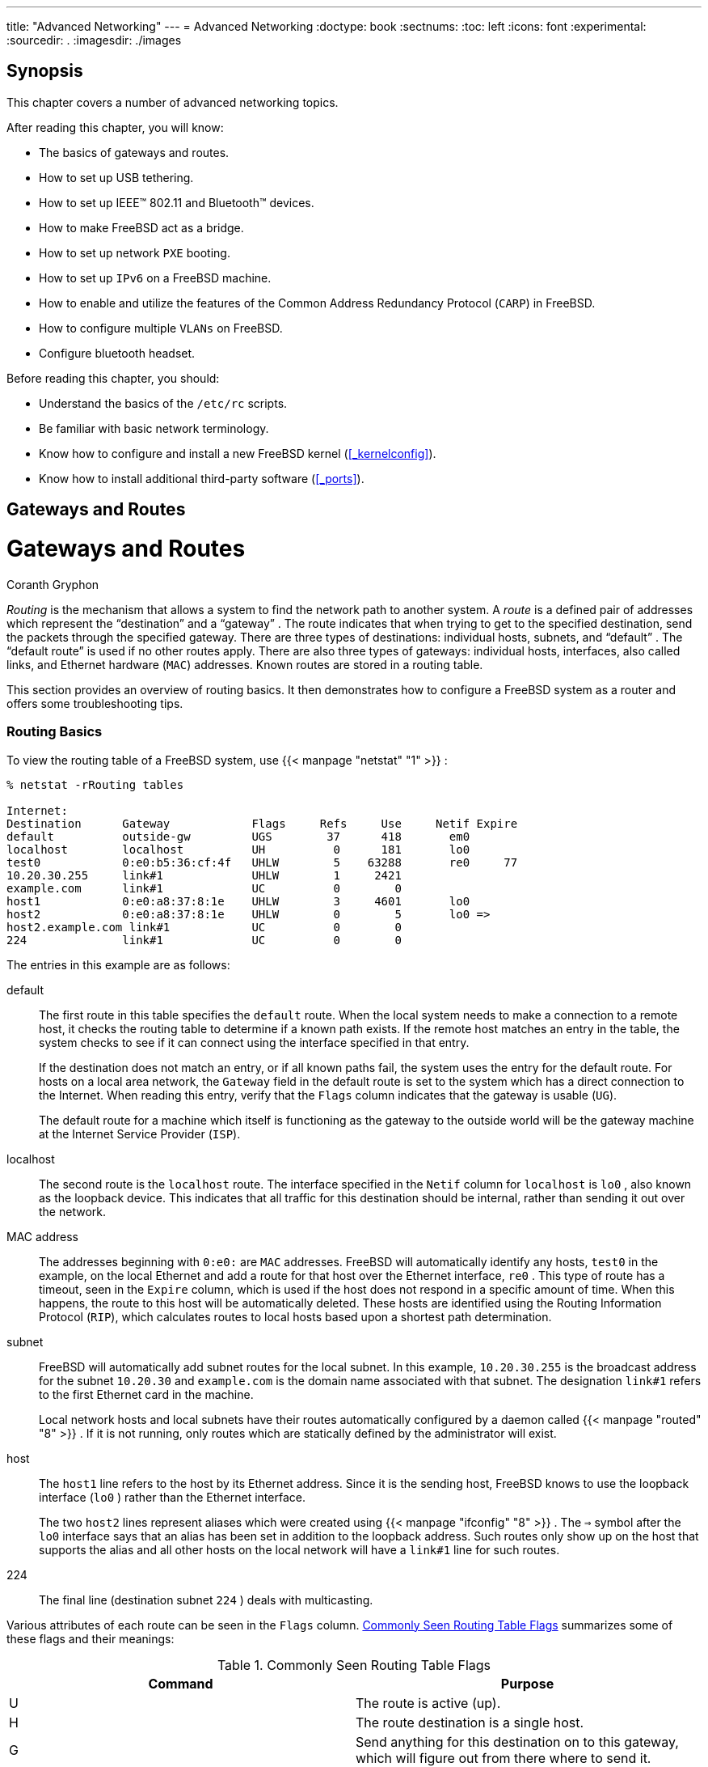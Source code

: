 ---
title: "Advanced Networking"
---
= Advanced Networking
:doctype: book
:sectnums:
:toc: left
:icons: font
:experimental:
:sourcedir: .
:imagesdir: ./images

[[_advanced_networking_synopsis]]
== Synopsis


This chapter covers a number of advanced networking topics.

After reading this chapter, you will know:

* The basics of gateways and routes.
* How to set up USB tethering.
* How to set up IEEE(TM) 802.11 and Bluetooth(TM) devices.
* How to make FreeBSD act as a bridge.
* How to set up network [acronym]``PXE``	  booting.
* How to set up [acronym]``IPv6`` on a FreeBSD machine.
* How to enable and utilize the features of the Common Address Redundancy Protocol ([acronym]``CARP``) in FreeBSD.
* How to configure multiple [acronym]``VLANs`` on FreeBSD.
* Configure bluetooth headset.


Before reading this chapter, you should:

* Understand the basics of the [path]``/etc/rc`` scripts.
* Be familiar with basic network terminology.
* Know how to configure and install a new FreeBSD kernel (<<_kernelconfig>>).
* Know how to install additional third-party software (<<_ports>>).


[[_network_routing]]
== Gateways and Routes
= Gateways and Routes
:imagesdir: ./images
Coranth Gryphon

(((routing)))

(((gateway)))

(((subnet)))

[term]_Routing_
 is the mechanism that allows a system to find the network path to another system.
A [term]_route_
 is a defined pair of addresses which represent the "`destination`"
 and a "`gateway`"
.
The route indicates that when trying to get to the specified destination, send the packets through the specified gateway.
There are three types of destinations: individual hosts, subnets, and "`default`"
.
The "`default route`"
 is used if no other routes apply.
There are also three types of gateways: individual hosts, interfaces, also called links, and Ethernet hardware ([acronym]``MAC``) addresses.
Known routes are stored in a routing table.

This section provides an overview of routing basics.
It then demonstrates how to configure a FreeBSD system as a router and offers some troubleshooting tips.

[[_network_routing_default]]
=== Routing Basics


To view the routing table of a FreeBSD system, use  {{< manpage "netstat" "1" >}}
:

----
% netstat -rRouting tables

Internet:
Destination      Gateway            Flags     Refs     Use     Netif Expire
default          outside-gw         UGS        37      418       em0
localhost        localhost          UH          0      181       lo0
test0            0:e0:b5:36:cf:4f   UHLW        5    63288       re0     77
10.20.30.255     link#1             UHLW        1     2421
example.com      link#1             UC          0        0
host1            0:e0:a8:37:8:1e    UHLW        3     4601       lo0
host2            0:e0:a8:37:8:1e    UHLW        0        5       lo0 =>
host2.example.com link#1            UC          0        0
224              link#1             UC          0        0
----


The entries in this example are as follows:

default::
The first route in this table specifies the `default` route.
When the local system needs to make a connection to a remote host, it checks the routing table to determine if a known path exists.
If the remote host matches an entry in the table, the system checks to see if it can connect using the interface specified in that entry.
+
If the destination does not match an entry, or if all known paths fail, the system uses the entry for the default route.
For hosts on a local area network, the `Gateway` field in the default route is set to the system which has a direct connection to the Internet.
When reading this entry, verify that the `Flags` column indicates that the gateway is usable (``UG``).
+
The default route for a machine which itself is functioning as the gateway to the outside world will be the gateway machine at the Internet Service Provider ([acronym]``ISP``).

localhost::
The second route is the `localhost`	      route.
The interface specified in the `Netif` column for `localhost` is [path]``lo0``
, also known as the loopback device.
This indicates that all traffic for this destination should be internal, rather than sending it out over the network.

MAC address::
The addresses beginning with [etheraddress]``0:e0:``
are [acronym]``MAC`` addresses.
FreeBSD will automatically identify any hosts, [systemitem]``test0``
in the example, on the local Ethernet and add a route for that host over the Ethernet interface, [path]``re0``
.
This type of route has a timeout, seen in the `Expire` column, which is used if the host does not respond in a specific amount of time.
When this happens, the route to this host will be automatically deleted.
These hosts are identified using the Routing Information Protocol ([acronym]``RIP``), which calculates routes to local hosts based upon a shortest path determination.

subnet::
FreeBSD will automatically add subnet routes for the local subnet.
In this example, [ipaddress]``10.20.30.255``
is the broadcast address for the subnet [ipaddress]``10.20.30``
and [fqdomainname]``example.com``
is the domain name associated with that subnet.
The designation `link#1` refers to the first Ethernet card in the machine.
+
Local network hosts and local subnets have their routes automatically configured by a daemon called  {{< manpage "routed" "8" >}}
.
If it is not running, only routes which are statically defined by the administrator will exist.

host::
The `host1` line refers to the host by its Ethernet address.
Since it is the sending host, FreeBSD knows to use the loopback interface ([path]``lo0``
) rather than the Ethernet interface.
+
The two `host2` lines represent aliases which were created using  {{< manpage "ifconfig" "8" >}}
.
The `=>` symbol after the [path]``lo0``
interface says that an alias has been set in addition to the loopback address.
Such routes only show up on the host that supports the alias and all other hosts on the local network will have a `link#1` line for such routes.

224::
The final line (destination subnet [ipaddress]``224``
) deals with multicasting.


Various attributes of each route can be seen in the `Flags` column.
 <<_routeflags>>	summarizes some of these flags and their meanings:
[[_routeflags]]
.Commonly Seen Routing Table Flags
[cols="1,1", frame="none", options="header"]
|===
| Command
| Purpose

|U
|The route is active (up).

|H
|The route destination is a single host.

|G
|Send anything for this destination on to this
		gateway, which will figure out from there where to
		send it.

|S
|This route was statically configured.

|C
|Clones a new route based upon this route for
		machines to connect to.  This type of route is
		normally used for local networks.

|W
|The route was auto-configured based upon a local
		area network (clone) route.

|L
|Route involves references to Ethernet (link)
		hardware.
|===


On a FreeBSD system, the default route can defined in [path]``/etc/rc.conf``
 by specifying the [acronym]``IP`` address of the default gateway:

[source]
----
defaultrouter="10.20.30.1"
----


It is also possible to manually add the route using [command]``route``:

----
# route add default 10.20.30.1
----


Note that manually added routes will not survive a reboot.
For more information on manual manipulation of network routing tables, refer to  {{< manpage "route" "8" >}}
.

[[_network_static_routes]]
=== Configuring a Router with Static Routes
= Configuring a Router with Static Routes
:imagesdir: ./images
Al Hoang

(((dual homed hosts)))


A FreeBSD system can be configured as the default gateway, or router, for a network if it is a dual-homed system.
A dual-homed system is a host which resides on at least two different networks.
Typically, each network is connected to a separate network interface, though [acronym]``IP``	aliasing can be used to bind multiple addresses, each on a different subnet, to one physical interface.

(((router)))


In order for the system to forward packets between interfaces, FreeBSD must be configured as a router.
Internet standards and good engineering practice prevent the FreeBSD Project from enabling this feature by default, but it can be configured to start at boot by adding this line to [path]``/etc/rc.conf``
:

[source]
----
gateway_enable="YES"          # Set to YES if this host will be a gateway
----


To enable routing now, set the  {{< manpage "sysctl" "8" >}}
 variable [var]``net.inet.ip.forwarding`` to ``1``.
To stop routing, reset this variable to ``0``.

(((BGP)))

(((RIP)))

(((OSPF)))


The routing table of a router needs additional routes so it knows how to reach other networks.
Routes can be either added manually using static routes or routes can be automatically learned using a routing protocol.
Static routes are appropriate for small networks and this section describes how to add a static routing entry for a small network.

[NOTE]
====
For large networks, static routes quickly become unscalable.
FreeBSD comes with the standard [acronym]``BSD`` routing daemon  {{< manpage "routed" "8" >}}
, which provides the routing protocols [acronym]``RIP``, versions 1 and 2, and [acronym]``IRDP``.
Support for the [acronym]``BGP`` and [acronym]``OSPF``	  routing protocols can be installed using the [package]#net/zebra#
 package or port.
====


Consider the following network:



image::advanced-networking/static-routes[]


In this scenario, [systemitem]``RouterA``
 is a FreeBSD machine that is acting as a router to the rest of the Internet.
It has a default route set to [ipaddress]``10.0.0.1``
 which allows it to connect with the outside world. [systemitem]``RouterB``
 is already configured to use [ipaddress]``192.168.1.1``
 as its default gateway.

Before adding any static routes, the routing table on [systemitem]``RouterA``
 looks like this:

----
% netstat -nrRouting tables

Internet:
Destination        Gateway            Flags    Refs      Use  Netif  Expire
default            10.0.0.1           UGS         0    49378    xl0
127.0.0.1          127.0.0.1          UH          0        6    lo0
10.0.0.0/24        link#1             UC          0        0    xl0
192.168.1.0/24     link#2             UC          0        0    xl1
----


With the current routing table, [systemitem]``RouterA``
 does not have a route to the [ipaddress]``192.168.2.0/24``
	network.
The following command adds the `Internal Net
	  2` network to [systemitem]``RouterA``
's routing table using [ipaddress]``192.168.1.2``
 as the next hop:

----
# route add -net 192.168.2.0/24 192.168.1.2
----


Now, [systemitem]``RouterA``
 can reach any host on the [ipaddress]``192.168.2.0/24``
 network.
However, the routing information will not persist if the FreeBSD system reboots.
If a static route needs to be persistent, add it to [path]``/etc/rc.conf``
:

[source]
----
# Add Internal Net 2 as a persistent static route
static_routes="internalnet2"
route_internalnet2="-net 192.168.2.0/24 192.168.1.2"
----


The `static_routes` configuration variable is a list of strings separated by a space, where each string references a route name.
The variable `route_[replaceable]``internalnet2```	contains the static route for that route name.

Using more than one string in `static_routes` creates multiple static routes.
The following shows an example of adding static routes for the [ipaddress]``192.168.0.0/24``
 and [ipaddress]``192.168.1.0/24``
	networks:

[source]
----
static_routes="net1 net2"
route_net1="-net 192.168.0.0/24 192.168.0.1"
route_net2="-net 192.168.1.0/24 192.168.1.1"
----

[[_network_routing_troubleshooting]]
=== Troubleshooting


When an address space is assigned to a network, the service provider configures their routing tables so that all traffic for the network will be sent to the link for the site.
But how do external sites know to send their packets to the network's [acronym]``ISP``?

There is a system that keeps track of all assigned address spaces and defines their point of connection to the Internet backbone, or the main trunk lines that carry Internet traffic across the country and around the world.
Each backbone machine has a copy of a master set of tables, which direct traffic for a particular network to a specific backbone carrier, and from there down the chain of service providers until it reaches a particular network.

It is the task of the service provider to advertise to the backbone sites that they are the point of connection, and thus the path inward, for a site.
This is known as route propagation.

(((traceroute8)))


Sometimes, there is a problem with route propagation and some sites are unable to connect.
Perhaps the most useful command for trying to figure out where routing is breaking down is [command]``traceroute``.
It is useful when [command]``ping`` fails.

When using [command]``traceroute``, include the address of the remote host to connect to.
The output will show the gateway hosts along the path of the attempt, eventually either reaching the target host, or terminating because of a lack of connection.
For more information, refer to  {{< manpage "traceroute" "8" >}}
.

[[_network_routing_multicast]]
=== Multicast Considerations

(((multicast routing)))

(((kernel options,MROUTING)))


FreeBSD natively supports both multicast applications and multicast routing.
Multicast applications do not require any special configuration in order to run on FreeBSD.
Support for multicast routing requires that the following option be compiled into a custom kernel:

[source]
----
options MROUTING
----


The multicast routing daemon, [app]``mrouted`` can be installed using the [package]#net/mrouted#
 package or port.
This daemon implements the [acronym]``DVMRP`` multicast routing protocol and is configured by editing [path]``/usr/local/etc/mrouted.conf``
 in order to set up the tunnels and [acronym]``DVMRP``.
The installation of [app]``mrouted`` also installs [app]``map-mbone`` and [app]``mrinfo``, as well as their associated man pages.
Refer to these for configuration examples.

[NOTE]
====
[acronym]``DVMRP`` has largely been replaced by the [acronym]``PIM`` protocol in many multicast installations.
Refer to  {{< manpage "pim" "4" >}}
 for more information.
====

[[_network_wireless]]
== Wireless Networking
= Wireless Networking
:imagesdir: ./images
Marc Fonvieille; Murray Stokely

(((802.11)))

=== Wireless Networking Basics


Most wireless networks are based on the IEEE(TM)
 802.11 standards.
A basic wireless network consists of multiple stations communicating with radios that broadcast in either the 2.4GHz or 5GHz band, though this varies according to the locale and is also changing to enable communication in the 2.3GHz and 4.9GHz ranges.

802.11 networks are organized in two ways.
In __infrastructure mode__, one station acts as a master with all the other stations associating to it, the network is known as a [acronym]``BSS``, and the master station is termed an access point ([acronym]``AP``). In a [acronym]``BSS``, all communication passes through the [acronym]``AP``; even when one station wants to communicate with another wireless station, messages must go through the [acronym]``AP``.
In the second form of network, there is no master and stations communicate directly.
This form of network is termed an [acronym]``IBSS``	and is commonly known as an __ad-hoc
	  network__.

802.11 networks were first deployed in the 2.4GHz band using protocols defined by the IEEE(TM)
 802.11 and 802.11b standard.
These specifications include the operating frequencies and the [acronym]``MAC`` layer characteristics, including framing and transmission rates, as communication can occur at various rates.
Later, the 802.11a standard defined operation in the 5GHz band, including different signaling mechanisms and higher transmission rates.
Still later, the 802.11g standard defined the use of 802.11a signaling and transmission mechanisms in the 2.4GHz band in such a way as to be backwards compatible with 802.11b networks.

Separate from the underlying transmission techniques, 802.11 networks have a variety of security mechanisms.
The original 802.11 specifications defined a simple security protocol called [acronym]``WEP``.
This protocol uses a fixed pre-shared key and the RC4 cryptographic cipher to encode data transmitted on a network.
Stations must all agree on the fixed key in order to communicate.
This scheme was shown to be easily broken and is now rarely used except to discourage transient users from joining networks.
Current security practice is given by the IEEE(TM)
 802.11i specification that defines new cryptographic ciphers and an additional protocol to authenticate stations to an access point and exchange keys for data communication.
Cryptographic keys are periodically refreshed and there are mechanisms for detecting and countering intrusion attempts.
Another security protocol specification commonly used in wireless networks is termed [acronym]``WPA``, which was a precursor to 802.11i.
 [acronym]``WPA`` specifies a subset of the requirements found in 802.11i and is designed for implementation on legacy hardware.
Specifically, [acronym]``WPA`` requires only the [acronym]``TKIP`` cipher that is derived from the original [acronym]``WEP`` cipher.
802.11i permits use of [acronym]``TKIP`` but also requires support for a stronger cipher, AES-CCM, for encrypting data.
The [acronym]``AES`` cipher was not required in [acronym]``WPA`` because it was deemed too computationally costly to be implemented on legacy hardware.

The other standard to be aware of is 802.11e.
It defines protocols for deploying multimedia applications, such as streaming video and voice over IP ([acronym]``VoIP``), in an 802.11 network.
Like 802.11i, 802.11e also has a precursor specification termed [acronym]``WME`` (later renamed [acronym]``WMM``) that has been defined by an industry group as a subset of 802.11e that can be deployed now to enable multimedia applications while waiting for the final ratification of 802.11e.
The most important thing to know about 802.11e and [acronym]``WME``/[acronym]``WMM`` is that it enables prioritized traffic over a wireless network through Quality of Service ([acronym]``QoS``) protocols and enhanced media access protocols.
Proper implementation of these protocols enables high speed bursting of data and prioritized traffic flow.

FreeBSD supports networks that operate using 802.11a, 802.11b, and 802.11g.
The [acronym]``WPA`` and 802.11i security protocols are likewise supported (in conjunction with any of 11a, 11b, and 11g) and [acronym]``QoS`` and traffic prioritization required by the [acronym]``WME``/[acronym]``WMM`` protocols are supported for a limited set of wireless devices.

[[_network_wireless_quick_start]]
=== Quick Start


Connecting a computer to an existing wireless network is a very common situation.
This procedure shows the steps required.


. Obtain the [acronym]``SSID`` (Service Set Identifier) and [acronym]``PSK`` (Pre-Shared Key) for the wireless network from the network administrator.
. Identify the wireless adapter. The FreeBSD [path]``GENERIC`` kernel includes drivers for many common wireless adapters. If the wireless adapter is one of those models, it will be shown in the output from  {{< manpage "ifconfig" "8" >}} :
+

----
% ifconfig | grep -B3 -i wireless
----
+
On FreeBSD{nbsp}11 or higher, use this command instead:
+

----
% sysctl net.wlan.devices
----
+
If a wireless adapter is not listed, an additional kernel module might be required, or it might be a model not supported by FreeBSD.
+ 
This example shows the Atheros `ath0`	    wireless adapter.
. Add an entry for this network to [path]``/etc/wpa_supplicant.conf`` . If the file does not exist, create it. Replace [replaceable]``myssid`` and [replaceable]``mypsk`` with the [acronym]``SSID`` and [acronym]``PSK``	    provided by the network administrator.
+

[source]
----
network={
	ssid="myssid"
	psk="mypsk"
}
----
. Add entries to [path]``/etc/rc.conf`` to configure the network on startup:
+

[source]
----
wlans_ath0="wlan0"
ifconfig_wlan0="WPA SYNCDHCP"
----
. Restart the computer, or restart the network service to connect to the network:
+

----
# service netif restart
----


[[_network_wireless_basic]]
=== Basic Setup

==== Kernel Configuration


To use wireless networking, a wireless networking card is needed and the kernel needs to be configured with the appropriate wireless networking support.
The kernel is separated into multiple modules so that only the required support needs to be configured.

The most commonly used wireless devices are those that use parts made by Atheros.
These devices are supported by  {{< manpage "ath" "4" >}}
	  and require the following line to be added to [path]``/boot/loader.conf``
:

[source]
----
if_ath_load="YES"
----


The Atheros driver is split up into three separate pieces: the driver ( {{< manpage "ath" "4" >}}
), the hardware support layer that handles chip-specific functions ( {{< manpage "ath_hal" "4" >}}
), and an algorithm for selecting the rate for transmitting frames.
When this support is loaded as kernel modules, any dependencies are automatically handled.
To load support for a different type of wireless device, specify the module for that device.
This example is for devices based on the Intersil Prism parts ( {{< manpage "wi" "4" >}}
) driver:

[source]
----
if_wi_load="YES"
----

[NOTE]
====
The examples in this section use an  {{< manpage "ath" "4" >}}
	    device and the device name in the examples must be changed according to the configuration.
A list of available wireless drivers and supported adapters can be found in the FreeBSD Hardware Notes, available on the https://www.FreeBSD.org/releases/index.html[Release
	      Information] page of the FreeBSD website.
If a native FreeBSD driver for the wireless device does not exist, it may be possible to use the Windows(TM)
 driver with the help of the <<_config_network_ndis,NDIS>> driver wrapper.
====


In addition, the modules that implement cryptographic support for the security protocols to use must be loaded.
These are intended to be dynamically loaded on demand by the  {{< manpage "wlan" "4" >}}
 module, but for now they must be manually configured.
The following modules are available:  {{< manpage "wlan_wep" "4" >}}
,  {{< manpage "wlan_ccmp" "4" >}}
, and  {{< manpage "wlan_tkip" "4" >}}
.
The  {{< manpage "wlan_ccmp" "4" >}}
 and  {{< manpage "wlan_tkip" "4" >}}
 drivers are only needed when using the [acronym]``WPA`` or 802.11i security protocols.
If the network does not use encryption,  {{< manpage "wlan_wep" "4" >}}
 support is not needed.
To load these modules at boot time, add the following lines to [path]``/boot/loader.conf``
:

[source]
----
wlan_wep_load="YES"
wlan_ccmp_load="YES"
wlan_tkip_load="YES"
----


Once this information has been added to [path]``/boot/loader.conf``
, reboot the FreeBSD box.
Alternately, load the modules by hand using  {{< manpage "kldload" "8" >}}
.

[NOTE]
====
For users who do not want to use modules, it is possible to compile these drivers into the kernel by adding the following lines to a custom kernel configuration file:

[source]
----
device wlan              # 802.11 support
device wlan_wep          # 802.11 WEP support
device wlan_ccmp         # 802.11 CCMP support
device wlan_tkip         # 802.11 TKIP support
device wlan_amrr         # AMRR transmit rate control algorithm
device ath               # Atheros pci/cardbus NIC's
device ath_hal           # pci/cardbus chip support
options AH_SUPPORT_AR5416 # enable AR5416 tx/rx descriptors
device ath_rate_sample   # SampleRate tx rate control for ath
----

With this information in the kernel configuration file, recompile the kernel and reboot the FreeBSD machine.
====


Information about the wireless device should appear in the boot messages, like this:

----
ath0: <Atheros 5212> mem 0x88000000-0x8800ffff irq 11 at device 0.0 on cardbus1
ath0: [ITHREAD]
ath0: AR2413 mac 7.9 RF2413 phy 4.5
----

==== Setting the Correct Region


Since the regulatory situation is different in various parts of the world, it is necessary to correctly set the domains that apply to your location to have the correct information about what channels can be used.

The available region definitions can be found in [path]``/etc/regdomain.xml``
.
To set the data at runtime, use [command]``ifconfig``:

----
# ifconfig wlan0 regdomain ETSI country AT
----


To persist the settings, add it to [path]``/etc/rc.conf``
:

----
# sysrc create_args_wlan0="country AT regdomain ETSI"
----

=== Infrastructure Mode


Infrastructure ([acronym]``BSS``) mode is the mode that is typically used.
In this mode, a number of wireless access points are connected to a wired network.
Each wireless network has its own name, called the [acronym]``SSID``.
Wireless clients connect to the wireless access points.

==== FreeBSD Clients

===== How to Find Access Points


To scan for available networks, use  {{< manpage "ifconfig" "8" >}}
.
This request may take a few moments to complete as it requires the system to switch to each available wireless frequency and probe for available access points.
Only the superuser can initiate a scan:

----
# ifconfig wlan0 create wlandev ath0
# ifconfig wlan0 up scanSSID/MESH ID    BSSID              CHAN RATE   S:N     INT CAPS
dlinkap         00:13:46:49:41:76   11   54M -90:96   100 EPS  WPA WME
freebsdap       00:11:95:c3:0d:ac    1   54M -83:96   100 EPS  WPA
----

[NOTE]
====
The interface must be [option]``up`` before it can scan.
Subsequent scan requests do not require the interface to be marked as up again.
====


The output of a scan request lists each [acronym]``BSS``/[acronym]``IBSS`` network found.
Besides listing the name of the network, the ``SSID``, the output also shows the ``BSSID``, which is the [acronym]``MAC`` address of the access point.
The `CAPS` field identifies the type of each network and the capabilities of the stations operating there:

.Station Capability Codes
[cols="1,1", frame="none", options="header"]
|===
| Capability Code
| Meaning

|``E``
|Extended Service Set
		    ([acronym]``ESS``).  Indicates that
		    the station is part of an infrastructure network
		    rather than an [acronym]``IBSS``/ad-hoc
		    network.

|``I``
|[acronym]``IBSS``/ad-hoc network.
		    Indicates that the station is part of an ad-hoc
		    network rather than an [acronym]``ESS``
		    network.

|``P``
|Privacy.  Encryption is required for all
		    data frames exchanged within the
		    [acronym]``BSS`` using cryptographic means
		    such as [acronym]``WEP``,
		    [acronym]``TKIP`` or
		    [acronym]``AES``-[acronym]``CCMP``.

|``S``
|Short Preamble.  Indicates that the network
		    is using short preambles, defined in 802.11b High
		    Rate/DSSS PHY, and utilizes a 56 bit sync field
		    rather than the 128 bit field used in long
		    preamble mode.

|``s``
|Short slot time.  Indicates that the 802.11g
		    network is using a short slot time because there
		    are no legacy (802.11b) stations present.
|===


One can also display the current list of known networks with:

----
# ifconfig wlan0 list scan
----


This information may be updated automatically by the adapter or manually with a [option]``scan`` request.
Old data is automatically removed from the cache, so over time this list may shrink unless more scans are done.

===== Basic Settings


This section provides a simple example of how to make the wireless network adapter work in FreeBSD without encryption.
Once familiar with these concepts, it is strongly recommend to use <<_network_wireless_wpa,WPA>> to set up the wireless network.

There are three basic steps to configure a wireless network: select an access point, authenticate the station, and configure an [acronym]``IP`` address.
The following sections discuss each step.

====== Selecting an Access Point


Most of the time, it is sufficient to let the system choose an access point using the builtin heuristics.
This is the default behavior when an interface is marked as up or it is listed in [path]``/etc/rc.conf``
:

[source]
----
wlans_ath0="wlan0"
ifconfig_wlan0="DHCP"
----


If there are multiple access points, a specific one can be selected by its [acronym]``SSID``:

[source]
----
wlans_ath0="wlan0"
ifconfig_wlan0="ssid your_ssid_here DHCP"
----


In an environment where there are multiple access points with the same [acronym]``SSID``, which is often done to simplify roaming, it may be necessary to associate to one specific device.
In this case, the [acronym]``BSSID`` of the access point can be specified, with or without the [acronym]``SSID``:

[source]
----
wlans_ath0="wlan0"
ifconfig_wlan0="ssid your_ssid_here bssid xx:xx:xx:xx:xx:xx DHCP"
----


There are other ways to constrain the choice of an access point, such as limiting the set of frequencies the system will scan on.
This may be useful for a multi-band wireless card as scanning all the possible channels can be time-consuming.
To limit operation to a specific band, use the [option]``mode``	      parameter:

[source]
----
wlans_ath0="wlan0"
ifconfig_wlan0="mode 11g ssid your_ssid_here DHCP"
----


This example will force the card to operate in 802.11g, which is defined only for 2.4GHz frequencies so any 5GHz channels will not be considered.
This can also be achieved with the [option]``channel`` parameter, which locks operation to one specific frequency, and the [option]``chanlist`` parameter, to specify a list of channels for scanning.
More information about these parameters can be found in  {{< manpage "ifconfig" "8" >}}
.

====== Authentication


Once an access point is selected, the station needs to authenticate before it can pass data.
Authentication can happen in several ways.
The most common scheme, open authentication, allows any station to join the network and communicate.
This is the authentication to use for test purposes the first time a wireless network is setup.
Other schemes require cryptographic handshakes to be completed before data traffic can flow, either using pre-shared keys or secrets, or more complex schemes that involve backend services such as [acronym]``RADIUS``.
Open authentication is the default setting.
The next most common setup is [acronym]``WPA-PSK``, also known as [acronym]``WPA`` Personal, which is described in <<_network_wireless_wpa_wpa_psk>>.

[NOTE]
====
If using an Apple(TM)AirPort(TM)
 Extreme base station for an access point, shared-key authentication together with a [acronym]``WEP`` key needs to be configured.
This can be configured in [path]``/etc/rc.conf``
 or by using  {{< manpage "wpa_supplicant" "8" >}}
.
For a single AirPort(TM)
 base station, access can be configured with:

[source]
----
wlans_ath0="wlan0"
ifconfig_wlan0="authmode shared wepmode on weptxkey 1 wepkey 01234567 DHCP"
----

In general, shared key authentication should be avoided because it uses the [acronym]``WEP`` key material in a highly-constrained manner, making it even easier to crack the key.
If [acronym]``WEP`` must be used for compatibility with legacy devices, it is better to use [acronym]``WEP`` with `open`		authentication.
More information regarding [acronym]``WEP`` can be found in <<_network_wireless_wep>>.
====

====== Getting an IP Address with DHCP


Once an access point is selected and the authentication parameters are set, an [acronym]``IP`` address must be obtained in order to communicate.
Most of the time, the [acronym]``IP`` address is obtained via [acronym]``DHCP``.
To achieve that, edit [path]``/etc/rc.conf``
 and add `DHCP` to the configuration for the device:

[source]
----
wlans_ath0="wlan0"
ifconfig_wlan0="DHCP"
----


The wireless interface is now ready to bring up:

----
# service netif start
----


Once the interface is running, use  {{< manpage "ifconfig" "8" >}}
	      to see the status of the interface [path]``ath0``
:

----
# ifconfig wlan0wlan0: flags=8843<UP,BROADCAST,RUNNING,SIMPLEX,MULTICAST> mtu 1500
        ether 00:11:95:d5:43:62
        inet 192.168.1.100 netmask 0xffffff00 broadcast 192.168.1.255
        media: IEEE 802.11 Wireless Ethernet OFDM/54Mbps mode 11g
        status: associated
        ssid dlinkap channel 11 (2462 Mhz 11g) bssid 00:13:46:49:41:76
        country US ecm authmode OPEN privacy OFF txpower 21.5 bmiss 7
        scanvalid 60 bgscan bgscanintvl 300 bgscanidle 250 roam:rssi 7
        roam:rate 5 protmode CTS wme burst
----


The `status: associated` line means that it is connected to the wireless network.
The `bssid 00:13:46:49:41:76` is the [acronym]``MAC`` address of the access point and `authmode OPEN` indicates that the communication is not encrypted.

====== Static IP Address


If an [acronym]``IP`` address cannot be obtained from a [acronym]``DHCP`` server, set a fixed [acronym]``IP`` address.
Replace the `DHCP` keyword shown above with the address information.
Be sure to retain any other parameters for selecting the access point:

[source]
----
wlans_ath0="wlan0"
ifconfig_wlan0="inet 192.168.1.100 netmask 255.255.255.0 ssid your_ssid_here"
----

[[_network_wireless_wpa]]
===== WPA


Wi-Fi Protected Access ([acronym]``WPA``) is a security protocol used together with 802.11 networks to address the lack of proper authentication and the weakness of [acronym]``WEP``.
WPA leverages the 802.1X authentication protocol and uses one of several ciphers instead of [acronym]``WEP`` for data integrity.
The only cipher required by [acronym]``WPA`` is the Temporary Key Integrity Protocol ([acronym]``TKIP``).  [acronym]``TKIP`` is a cipher that extends the basic RC4 cipher used by [acronym]``WEP`` by adding integrity checking, tamper detection, and measures for responding to detected intrusions.
 [acronym]``TKIP`` is designed to work on legacy hardware with only software modification.
It represents a compromise that improves security but is still not entirely immune to attack. [acronym]``WPA`` also specifies the [acronym]``AES-CCMP`` cipher as an alternative to [acronym]``TKIP``, and that is preferred when possible.
For this specification, the term [acronym]``WPA2`` or [acronym]``RSN`` is commonly used.

[acronym]``WPA`` defines authentication and encryption protocols.
Authentication is most commonly done using one of two techniques: by 802.1X and a backend authentication service such as [acronym]``RADIUS``, or by a minimal handshake between the station and the access point using a pre-shared secret.
The former is commonly termed [acronym]``WPA`` Enterprise and the latter is known as [acronym]``WPA`` Personal.
Since most people will not set up a [acronym]``RADIUS``	    backend server for their wireless network, [acronym]``WPA-PSK`` is by far the most commonly encountered configuration for [acronym]``WPA``.

The control of the wireless connection and the key negotiation or authentication with a server is done using  {{< manpage "wpa_supplicant" "8" >}}
.
This program requires a configuration file, [path]``/etc/wpa_supplicant.conf``
, to run.
More information regarding this file can be found in  {{< manpage "wpa_supplicant.conf" "5" >}}
.

[[_network_wireless_wpa_wpa_psk]]
====== WPA-PSK

[acronym]``
WPA-PSK``, also known as [acronym]``WPA`` Personal, is based on a pre-shared key ([acronym]``PSK``) which is generated from a given password and used as the master key in the wireless network.
This means every wireless user will share the same key. [acronym]``WPA-PSK`` is intended for small networks where the use of an authentication server is not possible or desired.

[WARNING]
====
Always use strong passwords that are sufficiently long and made from a rich alphabet so that they will not be easily guessed or attacked.
====


The first step is the configuration of [path]``/etc/wpa_supplicant.conf``
 with the [acronym]``SSID`` and the pre-shared key of the network:

[source]
----
network={
  ssid="freebsdap"
  psk="freebsdmall"
}
----


Then, in [path]``/etc/rc.conf``
, indicate that the wireless device configuration will be done with [acronym]``WPA`` and the [acronym]``IP`` address will be obtained with [acronym]``DHCP``:

[source]
----
wlans_ath0="wlan0"
ifconfig_wlan0="WPA DHCP"
----


Then, bring up the interface:

----
# service netif startStarting wpa_supplicant.
DHCPDISCOVER on wlan0 to 255.255.255.255 port 67 interval 5
DHCPDISCOVER on wlan0 to 255.255.255.255 port 67 interval 6
DHCPOFFER from 192.168.0.1
DHCPREQUEST on wlan0 to 255.255.255.255 port 67
DHCPACK from 192.168.0.1
bound to 192.168.0.254 -- renewal in 300 seconds.
wlan0: flags=8843<UP,BROADCAST,RUNNING,SIMPLEX,MULTICAST> mtu 1500
      ether 00:11:95:d5:43:62
      inet 192.168.0.254 netmask 0xffffff00 broadcast 192.168.0.255
      media: IEEE 802.11 Wireless Ethernet OFDM/36Mbps mode 11g
      status: associated
      ssid freebsdap channel 1 (2412 Mhz 11g) bssid 00:11:95:c3:0d:ac
      country US ecm authmode WPA2/802.11i privacy ON deftxkey UNDEF
      AES-CCM 3:128-bit txpower 21.5 bmiss 7 scanvalid 450 bgscan
      bgscanintvl 300 bgscanidle 250 roam:rssi 7 roam:rate 5 protmode CTS
      wme burst roaming MANUAL
----


Or, try to configure the interface manually using the information in [path]``/etc/wpa_supplicant.conf``
:

----
# wpa_supplicant -i wlan0 -c /etc/wpa_supplicant.confTrying to associate with 00:11:95:c3:0d:ac (SSID='freebsdap' freq=2412 MHz)
Associated with 00:11:95:c3:0d:ac
WPA: Key negotiation completed with 00:11:95:c3:0d:ac [PTK=CCMP GTK=CCMP]
CTRL-EVENT-CONNECTED - Connection to 00:11:95:c3:0d:ac completed (auth) [id=0 id_str=]
----


The next operation is to launch  {{< manpage "dhclient" "8" >}}
	      to get the [acronym]``IP`` address from the [acronym]``DHCP`` server:

----
# dhclient wlan0DHCPREQUEST on wlan0 to 255.255.255.255 port 67
DHCPACK from 192.168.0.1
bound to 192.168.0.254 -- renewal in 300 seconds.
# ifconfig wlan0wlan0: flags=8843<UP,BROADCAST,RUNNING,SIMPLEX,MULTICAST> mtu 1500
      ether 00:11:95:d5:43:62
      inet 192.168.0.254 netmask 0xffffff00 broadcast 192.168.0.255
      media: IEEE 802.11 Wireless Ethernet OFDM/36Mbps mode 11g
      status: associated
      ssid freebsdap channel 1 (2412 Mhz 11g) bssid 00:11:95:c3:0d:ac
      country US ecm authmode WPA2/802.11i privacy ON deftxkey UNDEF
      AES-CCM 3:128-bit txpower 21.5 bmiss 7 scanvalid 450 bgscan
      bgscanintvl 300 bgscanidle 250 roam:rssi 7 roam:rate 5 protmode CTS
      wme burst roaming MANUAL
----

[NOTE]
====
If [path]``/etc/rc.conf``
 has an `ifconfig_wlan0="DHCP"` entry,  {{< manpage "dhclient" "8" >}}
 will be launched automatically after  {{< manpage "wpa_supplicant" "8" >}}
 associates with the access point.
====


If [acronym]``DHCP`` is not possible or desired, set a static [acronym]``IP`` address after  {{< manpage "wpa_supplicant" "8" >}}
 has authenticated the station:

----
# ifconfig wlan0 inet 192.168.0.100 netmask 255.255.255.0
# ifconfig wlan0wlan0: flags=8843<UP,BROADCAST,RUNNING,SIMPLEX,MULTICAST> mtu 1500
      ether 00:11:95:d5:43:62
      inet 192.168.0.100 netmask 0xffffff00 broadcast 192.168.0.255
      media: IEEE 802.11 Wireless Ethernet OFDM/36Mbps mode 11g
      status: associated
      ssid freebsdap channel 1 (2412 Mhz 11g) bssid 00:11:95:c3:0d:ac
      country US ecm authmode WPA2/802.11i privacy ON deftxkey UNDEF
      AES-CCM 3:128-bit txpower 21.5 bmiss 7 scanvalid 450 bgscan
      bgscanintvl 300 bgscanidle 250 roam:rssi 7 roam:rate 5 protmode CTS
      wme burst roaming MANUAL
----


When [acronym]``DHCP`` is not used, the default gateway and the nameserver also have to be manually set:

----
# route add default your_default_router
# echo "nameserver your_DNS_server" >> /etc/resolv.conf
----

[[_network_wireless_wpa_eap_tls]]
====== WPA with EAP-TLS


The second way to use [acronym]``WPA`` is with an 802.1X backend authentication server.
In this case, [acronym]``WPA`` is called [acronym]``WPA`` Enterprise to differentiate it from the less secure [acronym]``WPA`` Personal.
Authentication in [acronym]``WPA`` Enterprise is based on the Extensible Authentication Protocol ([acronym]``EAP``).

[acronym]``EAP`` does not come with an encryption method.
Instead, [acronym]``EAP`` is embedded inside an encrypted tunnel.
There are many [acronym]``EAP`` authentication methods, but [acronym]``EAP-TLS``, [acronym]``EAP-TTLS``, and [acronym]``EAP-PEAP`` are the most common.

EAP with Transport Layer Security ([acronym]``EAP-TLS``) is a well-supported wireless authentication protocol since it was the first [acronym]``EAP`` method to be certified by the http://www.wi-fi.org/[Wi-Fi
		Alliance].
 [acronym]``EAP-TLS`` requires three certificates to run: the certificate of the Certificate Authority ([acronym]``CA``) installed on all machines, the server certificate for the authentication server, and one client certificate for each wireless client.
In this [acronym]``EAP``	      method, both the authentication server and wireless client authenticate each other by presenting their respective certificates, and then verify that these certificates were signed by the organization's [acronym]``CA``.

As previously, the configuration is done via [path]``/etc/wpa_supplicant.conf``
:

[source]
----
network={
  ssid="freebsdap" 
  proto=RSN  
  key_mgmt=WPA-EAP 
  eap=TLS 
  identity="loader" 
  ca_cert="/etc/certs/cacert.pem" 
  client_cert="/etc/certs/clientcert.pem" 
  private_key="/etc/certs/clientkey.pem" 
  private_key_passwd="freebsdmallclient" 
}
----
This field indicates the network name
		  ([acronym]``
SSID``
).
This example uses the [acronym]``RSN``

		  IEEE(TM)
 802.11i protocol, also known as
		  [acronym]``
WPA2``
.
The `key_mgmt`
 line refers to
		  the key management protocol to use.  In this
		  example, it is [acronym]``WPA``
 using
		  [acronym]``EAP``
 authentication.
This field indicates the [acronym]``EAP``

		  method for the connection.
The `identity`
 field contains
		  the identity string for
		  [acronym]``EAP``
.
The `ca_cert`
 field indicates
		  the pathname of the [acronym]``CA``

		  certificate file.  This file is needed to verify
		  the server certificate.
The `client_cert`
 line gives
		  the pathname to the client certificate file.  This
		  certificate is unique to each wireless client of the
		  network.
The `private_key`
 field is the
		  pathname to the client certificate private key
		  file.
The `private_key_passwd`
 field
		  contains the passphrase for the private key.


Then, add the following lines to [path]``/etc/rc.conf``
:

[source]
----
wlans_ath0="wlan0"
ifconfig_wlan0="WPA DHCP"
----


The next step is to bring up the interface:

----
# service netif startStarting wpa_supplicant.
DHCPREQUEST on wlan0 to 255.255.255.255 port 67 interval 7
DHCPREQUEST on wlan0 to 255.255.255.255 port 67 interval 15
DHCPACK from 192.168.0.20
bound to 192.168.0.254 -- renewal in 300 seconds.
wlan0: flags=8843<UP,BROADCAST,RUNNING,SIMPLEX,MULTICAST> mtu 1500
      ether 00:11:95:d5:43:62
      inet 192.168.0.254 netmask 0xffffff00 broadcast 192.168.0.255
      media: IEEE 802.11 Wireless Ethernet DS/11Mbps mode 11g
      status: associated
      ssid freebsdap channel 1 (2412 Mhz 11g) bssid 00:11:95:c3:0d:ac
      country US ecm authmode WPA2/802.11i privacy ON deftxkey UNDEF
      AES-CCM 3:128-bit txpower 21.5 bmiss 7 scanvalid 450 bgscan
      bgscanintvl 300 bgscanidle 250 roam:rssi 7 roam:rate 5 protmode CTS
      wme burst roaming MANUAL
----


It is also possible to bring up the interface manually using  {{< manpage "wpa_supplicant" "8" >}}
 and  {{< manpage "ifconfig" "8" >}}
.

[[_network_wireless_wpa_eap_ttls]]
====== WPA with EAP-TTLS


With [acronym]``EAP-TLS``, both the authentication server and the client need a certificate.
With [acronym]``EAP-TTLS``, a client certificate is optional.
This method is similar to a web server which creates a secure [acronym]``SSL`` tunnel even if visitors do not have client-side certificates. [acronym]``EAP-TTLS`` uses an encrypted [acronym]``TLS`` tunnel for safe transport of the authentication data.

The required configuration can be added to [path]``/etc/wpa_supplicant.conf``
:

[source]
----
network={
  ssid="freebsdap"
  proto=RSN
  key_mgmt=WPA-EAP
  eap=TTLS 
  identity="test" 
  password="test" 
  ca_cert="/etc/certs/cacert.pem" 
  phase2="auth=MD5" 
}
----
This field specifies the [acronym]``
EAP``

		  method for the connection.
The `identity`
 field contains
		  the identity string for [acronym]``EAP``

		  authentication inside the encrypted
		  [acronym]``TLS``
 tunnel.
The `password`
 field contains
		  the passphrase for the [acronym]``EAP``

		  authentication.
The `ca_cert`
 field indicates
		  the pathname of the [acronym]``CA``

		  certificate file.  This file is needed to verify
		  the server certificate.
This field specifies the authentication
		  method used in the encrypted [acronym]``TLS``

		  tunnel.  In this example,
		  [acronym]``EAP``
 with MD5-Challenge is used.
		  The "`inner authentication`"
 phase is
		  often called "`
phase2`"
.


Next, add the following lines to [path]``/etc/rc.conf``
:

[source]
----
wlans_ath0="wlan0"
ifconfig_wlan0="WPA DHCP"
----


The next step is to bring up the interface:

----
# service netif startStarting wpa_supplicant.
DHCPREQUEST on wlan0 to 255.255.255.255 port 67 interval 7
DHCPREQUEST on wlan0 to 255.255.255.255 port 67 interval 15
DHCPREQUEST on wlan0 to 255.255.255.255 port 67 interval 21
DHCPACK from 192.168.0.20
bound to 192.168.0.254 -- renewal in 300 seconds.
wlan0: flags=8843<UP,BROADCAST,RUNNING,SIMPLEX,MULTICAST> mtu 1500
      ether 00:11:95:d5:43:62
      inet 192.168.0.254 netmask 0xffffff00 broadcast 192.168.0.255
      media: IEEE 802.11 Wireless Ethernet DS/11Mbps mode 11g
      status: associated
      ssid freebsdap channel 1 (2412 Mhz 11g) bssid 00:11:95:c3:0d:ac
      country US ecm authmode WPA2/802.11i privacy ON deftxkey UNDEF
      AES-CCM 3:128-bit txpower 21.5 bmiss 7 scanvalid 450 bgscan
      bgscanintvl 300 bgscanidle 250 roam:rssi 7 roam:rate 5 protmode CTS
      wme burst roaming MANUAL
----

[[_network_wireless_wpa_eap_peap]]
====== WPA with EAP-PEAP

[NOTE]
====
[acronym]``PEAPv0/EAP-MSCHAPv2`` is the most common [acronym]``PEAP`` method.
In this chapter, the term [acronym]``PEAP`` is used to refer to that method.
====


Protected EAP ([acronym]``PEAP``) is designed as an alternative to [acronym]``EAP-TTLS`` and is the most used [acronym]``EAP`` standard after [acronym]``EAP-TLS``.
In a network with mixed operating systems, [acronym]``PEAP`` should be the most supported standard after [acronym]``EAP-TLS``.

[acronym]``PEAP`` is similar to [acronym]``EAP-TTLS`` as it uses a server-side certificate to authenticate clients by creating an encrypted [acronym]``TLS`` tunnel between the client and the authentication server, which protects the ensuing exchange of authentication information. [acronym]``PEAP`` authentication differs from [acronym]``EAP-TTLS`` as it broadcasts the username in the clear and only the password is sent in the encrypted [acronym]``TLS`` tunnel. [acronym]``EAP-TTLS`` will use the [acronym]``TLS`` tunnel for both the username and password.

Add the following lines to [path]``/etc/wpa_supplicant.conf``
 to configure the [acronym]``EAP-PEAP`` related settings:

[source]
----
network={
  ssid="freebsdap"
  proto=RSN
  key_mgmt=WPA-EAP
  eap=PEAP 
  identity="test" 
  password="test" 
  ca_cert="/etc/certs/cacert.pem" 
  phase1="peaplabel=0" 
  phase2="auth=MSCHAPV2" 
}
----
This field specifies the [acronym]``
EAP``

		  method for the connection.
The `identity`
 field contains
		  the identity string for [acronym]``EAP``

		  authentication inside the encrypted
		  [acronym]``TLS``
 tunnel.
The `password`
 field contains
		  the passphrase for the [acronym]``EAP``

		  authentication.
The `ca_cert`
 field indicates
		  the pathname of the [acronym]``CA``

		  certificate file.  This file is needed to verify
		  the server certificate.
This field contains the parameters for the
		  first phase of authentication, the
		  [acronym]``TLS``
 tunnel.  According to the
		  authentication server used, specify a specific
		  label for authentication.  Most of the time, the
		  label will be "`client [acronym]``EAP``
		    encryption`"
 which is set by using
		  ``
peaplabel=0``
.  More information
		  can be found in   {{< manpage "wpa_supplicant.conf" "5" >}}
.
This field specifies the authentication
		  protocol used in the encrypted
		  [acronym]``
TLS``
 tunnel.  In the
		  case of [acronym]``PEAP``
, it is
		  ``auth=MSCHAPV2``
.


Add the following to [path]``/etc/rc.conf``
:

[source]
----
wlans_ath0="wlan0"
ifconfig_wlan0="WPA DHCP"
----


Then, bring up the interface:

----
# service netif startStarting wpa_supplicant.
DHCPREQUEST on wlan0 to 255.255.255.255 port 67 interval 7
DHCPREQUEST on wlan0 to 255.255.255.255 port 67 interval 15
DHCPREQUEST on wlan0 to 255.255.255.255 port 67 interval 21
DHCPACK from 192.168.0.20
bound to 192.168.0.254 -- renewal in 300 seconds.
wlan0: flags=8843<UP,BROADCAST,RUNNING,SIMPLEX,MULTICAST> mtu 1500
      ether 00:11:95:d5:43:62
      inet 192.168.0.254 netmask 0xffffff00 broadcast 192.168.0.255
      media: IEEE 802.11 Wireless Ethernet DS/11Mbps mode 11g
      status: associated
      ssid freebsdap channel 1 (2412 Mhz 11g) bssid 00:11:95:c3:0d:ac
      country US ecm authmode WPA2/802.11i privacy ON deftxkey UNDEF
      AES-CCM 3:128-bit txpower 21.5 bmiss 7 scanvalid 450 bgscan
      bgscanintvl 300 bgscanidle 250 roam:rssi 7 roam:rate 5 protmode CTS
      wme burst roaming MANUAL
----

[[_network_wireless_wep]]
===== WEP


Wired Equivalent Privacy ([acronym]``WEP``) is part of the original 802.11 standard.
There is no authentication mechanism, only a weak form of access control which is easily cracked.

[acronym]``WEP`` can be set up using  {{< manpage "ifconfig" "8" >}}
:

----
# ifconfig wlan0 create wlandev ath0
# ifconfig wlan0 inet 192.168.1.100 netmask 255.255.255.0 \
	    ssid my_net wepmode on weptxkey 3 wepkey 3:0x3456789012
----

* The `weptxkey` specifies which [acronym]``WEP`` key will be used in the transmission. This example uses the third key. This must match the setting on the access point. When unsure which key is used by the access point, try `1` (the first key) for this value.
* The `wepkey` selects one of the [acronym]``WEP`` keys. It should be in the format [replaceable]``index:key``. Key `1` is used by default; the index only needs to be set when using a key other than the first key.
+
NOTE: Replace the `0x3456789012`		  with the key configured for use on the access point.
+



Refer to  {{< manpage "ifconfig" "8" >}}
 for further information.

The  {{< manpage "wpa_supplicant" "8" >}}
 facility can be used to configure a wireless interface with [acronym]``WEP``.
The example above can be set up by adding the following lines to [path]``/etc/wpa_supplicant.conf``
:

[source]
----
network={
  ssid="my_net"
  key_mgmt=NONE
  wep_key3=3456789012
  wep_tx_keyidx=3
}
----


Then:

----
# wpa_supplicant -i wlan0 -c /etc/wpa_supplicant.confTrying to associate with 00:13:46:49:41:76 (SSID='dlinkap' freq=2437 MHz)
Associated with 00:13:46:49:41:76
----

=== Ad-hoc Mode

[acronym]``
IBSS`` mode, also called ad-hoc mode, is designed for point to point connections.
For example, to establish an ad-hoc network between the machines [systemitem]``A``
 and [systemitem]``B``
, choose two [acronym]``IP`` addresses and a [acronym]``SSID``.

On [systemitem]``A``
:

----
# ifconfig wlan0 create wlandev ath0 wlanmode adhoc
# ifconfig wlan0 inet 192.168.0.1 netmask 255.255.255.0 ssid freebsdap
# ifconfig wlan0wlan0: flags=8843<UP,BROADCAST,RUNNING,SIMPLEX,MULTICAST> metric 0 mtu 1500
	  ether 00:11:95:c3:0d:ac
	  inet 192.168.0.1 netmask 0xffffff00 broadcast 192.168.0.255
	  media: IEEE 802.11 Wireless Ethernet autoselect mode 11g <adhoc>
	  status: running
	  ssid freebsdap channel 2 (2417 Mhz 11g) bssid 02:11:95:c3:0d:ac
	  country US ecm authmode OPEN privacy OFF txpower 21.5 scanvalid 60
	  protmode CTS wme burst
----


The `adhoc` parameter indicates that the interface is running in [acronym]``IBSS`` mode.

[systemitem]``B``
 should now be able to detect [systemitem]``A``
:

----
# ifconfig wlan0 create wlandev ath0 wlanmode adhoc
# ifconfig wlan0 up scanSSID/MESH ID    BSSID              CHAN RATE   S:N     INT CAPS
  freebsdap       02:11:95:c3:0d:ac    2   54M -64:-96  100 IS   WME
----


The `I` in the output confirms that [systemitem]``A``
 is in ad-hoc mode.
Now, configure [systemitem]``B``
 with a different [acronym]``IP`` address:

----
# ifconfig wlan0 inet 192.168.0.2 netmask 255.255.255.0 ssid freebsdap
# ifconfig wlan0wlan0: flags=8843<UP,BROADCAST,RUNNING,SIMPLEX,MULTICAST> metric 0 mtu 1500
	  ether 00:11:95:d5:43:62
	  inet 192.168.0.2 netmask 0xffffff00 broadcast 192.168.0.255
	  media: IEEE 802.11 Wireless Ethernet autoselect mode 11g <adhoc>
	  status: running
	  ssid freebsdap channel 2 (2417 Mhz 11g) bssid 02:11:95:c3:0d:ac
	  country US ecm authmode OPEN privacy OFF txpower 21.5 scanvalid 60
	  protmode CTS wme burst
----


Both [systemitem]``A``
 and [systemitem]``B``
 are now ready to exchange information.

[[_network_wireless_ap]]
=== FreeBSD Host Access Points


FreeBSD can act as an Access Point ([acronym]``AP``) which eliminates the need to buy a hardware [acronym]``AP`` or run an ad-hoc network.
This can be particularly useful when a FreeBSD machine is acting as a gateway to another network such as the Internet.

[[_network_wireless_ap_basic]]
==== Basic Settings


Before configuring a FreeBSD machine as an [acronym]``AP``, the kernel must be configured with the appropriate networking support for the wireless card as well as the security protocols being used.
For more details, see <<_network_wireless_basic>>.

[NOTE]
====
The [acronym]``NDIS`` driver wrapper for Windows(TM)
 drivers does not currently support [acronym]``AP`` operation.
Only native FreeBSD wireless drivers support [acronym]``AP``	    mode.
====


Once wireless networking support is loaded, check if the wireless device supports the host-based access point mode, also known as hostap mode:

----
# ifconfig wlan0 create wlandev ath0
# ifconfig wlan0 list capsdrivercaps=6f85edc1<STA,FF,TURBOP,IBSS,HOSTAP,AHDEMO,TXPMGT,SHSLOT,SHPREAMBLE,MONITOR,MBSS,WPA1,WPA2,BURST,WME,WDS,BGSCAN,TXFRAG>
cryptocaps=1f<WEP,TKIP,AES,AES_CCM,TKIPMIC>
----


This output displays the card's capabilities.
The `HOSTAP` word confirms that this wireless card can act as an [acronym]``AP``.
Various supported ciphers are also listed: [acronym]``WEP``, [acronym]``TKIP``, and [acronym]``AES``.
This information indicates which security protocols can be used on the [acronym]``AP``.

The wireless device can only be put into hostap mode during the creation of the network pseudo-device, so a previously created device must be destroyed first:

----
# ifconfig wlan0 destroy
----


then regenerated with the correct option before setting the other parameters:

----
# ifconfig wlan0 create wlandev ath0 wlanmode hostap
# ifconfig wlan0 inet 192.168.0.1 netmask 255.255.255.0 ssid freebsdap mode 11g channel 1
----


Use  {{< manpage "ifconfig" "8" >}}
 again to see the status of the [path]``wlan0``
 interface:

----
# ifconfig wlan0wlan0: flags=8843<UP,BROADCAST,RUNNING,SIMPLEX,MULTICAST> metric 0 mtu 1500
	  ether 00:11:95:c3:0d:ac
	  inet 192.168.0.1 netmask 0xffffff00 broadcast 192.168.0.255
	  media: IEEE 802.11 Wireless Ethernet autoselect mode 11g <hostap>
	  status: running
	  ssid freebsdap channel 1 (2412 Mhz 11g) bssid 00:11:95:c3:0d:ac
	  country US ecm authmode OPEN privacy OFF txpower 21.5 scanvalid 60
	  protmode CTS wme burst dtimperiod 1 -dfs
----


The `hostap` parameter indicates the interface is running in the host-based access point mode.

The interface configuration can be done automatically at boot time by adding the following lines to [path]``/etc/rc.conf``
:

[source]
----
wlans_ath0="wlan0"
create_args_wlan0="wlanmode hostap"
ifconfig_wlan0="inet 192.168.0.1 netmask 255.255.255.0 ssid freebsdap mode 11g channel 1"
----

==== Host-based Access Point Without Authentication or Encryption


Although it is not recommended to run an [acronym]``AP`` without any authentication or encryption, this is a simple way to check if the [acronym]``AP`` is working.
This configuration is also important for debugging client issues.

Once the [acronym]``AP`` is configured, initiate a scan from another wireless machine to find the [acronym]``AP``:

----
# ifconfig wlan0 create wlandev ath0
# ifconfig wlan0 up scanSSID/MESH ID    BSSID              CHAN RATE   S:N     INT CAPS
freebsdap       00:11:95:c3:0d:ac    1   54M -66:-96  100 ES   WME
----


The client machine found the [acronym]``AP`` and can be associated with it:

----
# ifconfig wlan0 inet 192.168.0.2 netmask 255.255.255.0 ssid freebsdap
# ifconfig wlan0wlan0: flags=8843<UP,BROADCAST,RUNNING,SIMPLEX,MULTICAST> metric 0 mtu 1500
	  ether 00:11:95:d5:43:62
	  inet 192.168.0.2 netmask 0xffffff00 broadcast 192.168.0.255
	  media: IEEE 802.11 Wireless Ethernet OFDM/54Mbps mode 11g
	  status: associated
	  ssid freebsdap channel 1 (2412 Mhz 11g) bssid 00:11:95:c3:0d:ac
	  country US ecm authmode OPEN privacy OFF txpower 21.5 bmiss 7
	  scanvalid 60 bgscan bgscanintvl 300 bgscanidle 250 roam:rssi 7
	  roam:rate 5 protmode CTS wme burst
----

[[_network_wireless_ap_wpa]]
==== WPA2 Host-based Access Point


This section focuses on setting up a FreeBSD access point using the [acronym]``WPA2``	  security protocol.
More details regarding [acronym]``WPA`` and the configuration of [acronym]``WPA``-based wireless clients can be found in <<_network_wireless_wpa>>.

The  {{< manpage "hostapd" "8" >}}
 daemon is used to deal with client authentication and key management on the [acronym]``WPA2``-enabled [acronym]``AP``.

The following configuration operations are performed on the FreeBSD machine acting as the [acronym]``AP``.
Once the [acronym]``AP`` is correctly working,  {{< manpage "hostapd" "8" >}}
 can be automatically started at boot with this line in [path]``/etc/rc.conf``
:

[source]
----
hostapd_enable="YES"
----


Before trying to configure  {{< manpage "hostapd" "8" >}}
, first configure the basic settings introduced in <<_network_wireless_ap_basic>>.

===== WPA2-PSK

[acronym]``
WPA2-PSK`` is intended for small networks where the use of a backend authentication server is not possible or desired.

The configuration is done in [path]``/etc/hostapd.conf``
:

[source]
----
interface=wlan0                  
debug=1                          
ctrl_interface=/var/run/hostapd  
ctrl_interface_group=wheel       
ssid=freebsdap                   
wpa=2                            
wpa_passphrase=freebsdmall       
wpa_key_mgmt=WPA-PSK             
wpa_pairwise=CCMP
----
Wireless interface used
		for the access point.
Level of verbosity used during the
		execution of  {{< manpage "hostapd" "8" >}}
.  A value of
		`
1`
 represents the minimal
		level.
Pathname of the directory used by  {{< manpage "hostapd" "8" >}}

		to store domain socket files for communication
		with external programs such as  {{< manpage "hostapd_cli" "8" >}}
.
		The default value is used in this example.
The group allowed to access the control
		interface files.
The wireless network name, or
		[acronym]``
SSID``
, that will appear in wireless
		scans.
Enable
		[acronym]``WPA``
 and specify which
		[acronym]``WPA``
 authentication protocol will
		be required.  A value of `2`

		configures the [acronym]``AP``
 for
		[acronym]``WPA2``
 and is recommended.
		Set to `1`
 only if the obsolete
		[acronym]``WPA``
 is required.
ASCII passphrase for
		[acronym]``WPA``
 authentication.
The
		key management protocol to use.  This example
		sets [acronym]``WPA-PSK``
.
Encryption algorithms accepted by
		the access point.  In this example, only
		the
		[acronym]``CCMP``
 ([acronym]``AES``
)
		cipher is accepted.  [acronym]``CCMP``

		is an alternative to [acronym]``TKIP``

		and is strongly preferred when possible.
		[acronym]``TKIP``
 should be allowed only when
		there are stations incapable of using
		[acronym]``CCMP``
.


The next step is to start  {{< manpage "hostapd" "8" >}}
:

----
# service hostapd forcestart
----

----
# ifconfig wlan0wlan0: flags=8943<UP,BROADCAST,RUNNING,PROMISC,SIMPLEX,MULTICAST> metric 0 mtu 1500
	ether 04:f0:21:16:8e:10
	inet6 fe80::6f0:21ff:fe16:8e10%wlan0 prefixlen 64 scopeid 0x9
	nd6 options=21<PERFORMNUD,AUTO_LINKLOCAL>
	media: IEEE 802.11 Wireless Ethernet autoselect mode 11na <hostap>
	status: running
	ssid No5ignal channel 36 (5180 MHz 11a ht/40+) bssid 04:f0:21:16:8e:10
	country US ecm authmode WPA2/802.11i privacy MIXED deftxkey 2
	AES-CCM 2:128-bit AES-CCM 3:128-bit txpower 17 mcastrate 6 mgmtrate 6
	scanvalid 60 ampdulimit 64k ampdudensity 8 shortgi wme burst
	dtimperiod 1 -dfs
	groups: wlan
----


Once the [acronym]``AP`` is running, the clients can associate with it.
See <<_network_wireless_wpa>> for more details.
It is possible to see the stations associated with the [acronym]``AP`` using [command]``ifconfig
	      [replaceable]``wlan0`` list
	      sta``.

==== WEP Host-based Access Point


It is not recommended to use [acronym]``WEP`` for setting up an [acronym]``AP`` since there is no authentication mechanism and the encryption is easily cracked.
Some legacy wireless cards only support [acronym]``WEP`` and these cards will only support an [acronym]``AP`` without authentication or encryption.

The wireless device can now be put into hostap mode and configured with the correct [acronym]``SSID`` and [acronym]``IP`` address:

----
# ifconfig wlan0 create wlandev ath0 wlanmode hostap
# ifconfig wlan0 inet 192.168.0.1 netmask 255.255.255.0 \
	ssid freebsdap wepmode on weptxkey 3 wepkey 3:0x3456789012 mode 11g
----

* The `weptxkey` indicates which [acronym]``WEP`` key will be used in the transmission. This example uses the third key as key numbering starts with ``1``. This parameter must be specified in order to encrypt the data.
* The `wepkey` sets the selected [acronym]``WEP`` key. It should be in the format [replaceable]``index:key``. If the index is not given, key `1` is set. The index needs to be set when using keys other than the first key.


Use  {{< manpage "ifconfig" "8" >}}
 to see the status of the [path]``wlan0``
 interface:

----
# ifconfig wlan0wlan0: flags=8843<UP,BROADCAST,RUNNING,SIMPLEX,MULTICAST> metric 0 mtu 1500
	  ether 00:11:95:c3:0d:ac
	  inet 192.168.0.1 netmask 0xffffff00 broadcast 192.168.0.255
	  media: IEEE 802.11 Wireless Ethernet autoselect mode 11g <hostap>
	  status: running
	  ssid freebsdap channel 4 (2427 Mhz 11g) bssid 00:11:95:c3:0d:ac
	  country US ecm authmode OPEN privacy ON deftxkey 3 wepkey 3:40-bit
	  txpower 21.5 scanvalid 60 protmode CTS wme burst dtimperiod 1 -dfs
----


From another wireless machine, it is now possible to initiate a scan to find the [acronym]``AP``:

----
# ifconfig wlan0 create wlandev ath0
# ifconfig wlan0 up scanSSID            BSSID              CHAN RATE  S:N   INT CAPS
freebsdap       00:11:95:c3:0d:ac    1   54M 22:1   100 EPS
----


In this example, the client machine found the [acronym]``AP`` and can associate with it using the correct parameters.
See <<_network_wireless_wep>> for more details.

=== Using Both Wired and Wireless Connections


A wired connection provides better performance and reliability, while a wireless connection provides flexibility and mobility.
Laptop users typically want to roam seamlessly between the two types of connections.

On FreeBSD, it is possible to combine two or even more network interfaces together in a "`failover`"
	fashion.
This type of configuration uses the most preferred and available connection from a group of network interfaces, and the operating system switches automatically when the link state changes.

Link aggregation and failover is covered in <<_network_aggregation>> and an example for using both wired and wireless connections is provided at <<_networking_lagg_wired_and_wireless>>.

=== Troubleshooting


This section describes a number of steps to help troubleshoot common wireless networking problems.

* If the access point is not listed when scanning, check that the configuration has not limited the wireless device to a limited set of channels.
* If the device cannot associate with an access point, verify that the configuration matches the settings on the access point. This includes the authentication scheme and any security protocols. Simplify the configuration as much as possible. If using a security protocol such as [acronym]``WPA`` or [acronym]``WEP``, configure the access point for open authentication and no security to see if traffic will pass.
+ 
Debugging support is provided by  {{< manpage "wpa_supplicant" "8" >}}
.
Try running this utility manually with [option]``-dd`` and look at the system logs.
* Once the system can associate with the access point, diagnose the network configuration using tools like  {{< manpage "ping" "8" >}} .
* There are many lower-level debugging tools. Debugging messages can be enabled in the 802.11 protocol support layer using  {{< manpage "wlandebug" "8" >}} . For example, to enable console messages related to scanning for access points and the 802.11 protocol handshakes required to arrange communication:
+

----
# wlandebug -i wlan0 +scan+auth+debug+assocnet.wlan.0.debug: 0 => 0xc80000<assoc,auth,scan>
----
+
Many useful statistics are maintained by the 802.11 layer and [command]``wlanstats``, found in [path]``/usr/src/tools/tools/net80211``
, will dump this information.
These statistics should display all errors identified by the 802.11 layer.
However, some errors are identified in the device drivers that lie below the 802.11 layer so they may not show up.
To diagnose device-specific problems, refer to the drivers' documentation.


If the above information does not help to clarify the problem, submit a problem report and include output from the above tools.

[[_network_usb_tethering]]
== USB Tethering
= USB Tethering
:imagesdir: ./images

(((tether)))


Many cellphones provide the option to share their data connection over USB (often called "tethering").  This feature uses either the [acronym]``RNDIS``, [acronym]``CDC`` or a custom Apple(TM)iPhone(TM)
/iPad(TM)
 protocol.

* Android(TM) devices generally use the  {{< manpage "urndis" "4" >}} driver.
* Apple(TM) devices use the  {{< manpage "ipheth" "4" >}} driver.
* Older devices will often use the  {{< manpage "cdce" "4" >}} driver.


Before attaching a device, load the appropriate driver into the kernel:

----
# kldload if_urndis
# kldload if_cdce
# kldload if_ipheth
----


Once the device is attached ``ue``[replaceable]``0`` will be available for use like a normal network device.
Be sure that the "`USB tethering`"
 option is enabled on the device.

[[_network_bluetooth]]
== Bluetooth
= Bluetooth
:imagesdir: ./images
Pav Lucistnik <pav@FreeBSD.org>

(((Bluetooth)))


Bluetooth is a wireless technology for creating personal networks operating in the 2.4 GHz unlicensed band, with a range of 10 meters.
Networks are usually formed ad-hoc from portable devices such as cellular phones, handhelds, and laptops.
Unlike Wi-Fi wireless technology, Bluetooth offers higher level service profiles, such as [acronym]``FTP``-like file servers, file pushing, voice transport, serial line emulation, and more.

This section describes the use of a [acronym]``USB`` Bluetooth dongle on a FreeBSD system.
It then describes the various Bluetooth protocols and utilities.

=== Loading Bluetooth Support


The Bluetooth stack in FreeBSD is implemented using the  {{< manpage "netgraph" "4" >}}
 framework.
A broad variety of Bluetooth [acronym]``USB`` dongles is supported by  {{< manpage "ng_ubt" "4" >}}
.
Broadcom BCM2033 based Bluetooth devices are supported by the  {{< manpage "ubtbcmfw" "4" >}}
 and  {{< manpage "ng_ubt" "4" >}}
 drivers.
The 3Com Bluetooth PC Card 3CRWB60-A is supported by the  {{< manpage "ng_bt3c" "4" >}}
 driver.
Serial and UART based Bluetooth devices are supported by  {{< manpage "sio" "4" >}}
,  {{< manpage "ng_h4" "4" >}}
, and  {{< manpage "hcseriald" "8" >}}
.

Before attaching a device, determine which of the above drivers it uses, then load the driver.
For example, if the device uses the  {{< manpage "ng_ubt" "4" >}}
 driver:

----
# kldload ng_ubt
----


If the Bluetooth device will be attached to the system during system startup, the system can be configured to load the module at boot time by adding the driver to [path]``/boot/loader.conf``
:

[source]
----
ng_ubt_load="YES"
----


Once the driver is loaded, plug in the [acronym]``USB`` dongle.
If the driver load was successful, output similar to the following should appear on the console and in [path]``/var/log/messages``
:

----
ubt0: vendor 0x0a12 product 0x0001, rev 1.10/5.25, addr 2
ubt0: Interface 0 endpoints: interrupt=0x81, bulk-in=0x82, bulk-out=0x2
ubt0: Interface 1 (alt.config 5) endpoints: isoc-in=0x83, isoc-out=0x3,
      wMaxPacketSize=49, nframes=6, buffer size=294
----


To start and stop the Bluetooth stack, use its startup script.
It is a good idea to stop the stack before unplugging the device.
Starting the bluetooth stack might require  {{< manpage "hcsecd" "8" >}}
 to be started.
When starting the stack, the output should be similar to the following:

----
# service bluetooth start ubt0BD_ADDR: 00:02:72:00:d4:1a
Features: 0xff 0xff 0xf 00 00 00 00 00
<3-Slot> <5-Slot> <Encryption> <Slot offset>
<Timing accuracy> <Switch> <Hold mode> <Sniff mode>
<Park mode> <RSSI> <Channel quality> <SCO link>
<HV2 packets> <HV3 packets> <u-law log> <A-law log> <CVSD>
<Paging scheme> <Power control> <Transparent SCO data>
Max. ACL packet size: 192 bytes
Number of ACL packets: 8
Max. SCO packet size: 64 bytes
Number of SCO packets: 8
----

=== Finding Other Bluetooth Devices

(((HCI)))


The Host Controller Interface ([acronym]``HCI``) provides a uniform method for accessing Bluetooth baseband capabilities.
In FreeBSD, a netgraph [acronym]``HCI`` node is created for each Bluetooth device.
For more details, refer to  {{< manpage "ng_hci" "4" >}}
.

One of the most common tasks is discovery of Bluetooth devices within [acronym]``RF`` proximity.
This operation is called __inquiry__.
Inquiry and other [acronym]``HCI`` related operations are done using  {{< manpage "hccontrol" "8" >}}
.
The example below shows how to find out which Bluetooth devices are in range.
The list of devices should be displayed in a few seconds.
Note that a remote device will only answer the inquiry if it is set to _discoverable_ mode.

----
% hccontrol -n ubt0hci inquiryInquiry result, num_responses=1
Inquiry result #0
       BD_ADDR: 00:80:37:29:19:a4
       Page Scan Rep. Mode: 0x1
       Page Scan Period Mode: 00
       Page Scan Mode: 00
       Class: 52:02:04
       Clock offset: 0x78ef
Inquiry complete. Status: No error [00]
----


The `BD_ADDR` is the unique address of a Bluetooth device, similar to the [acronym]``MAC``	address of a network card.
This address is needed for further communication with a device and it is possible to assign a human readable name to a ``BD_ADDR``.
Information regarding the known Bluetooth hosts is contained in [path]``/etc/bluetooth/hosts``
.
The following example shows how to obtain the human readable name that was assigned to the remote device:

----
% hccontrol -n ubt0hci remote_name_request 00:80:37:29:19:a4BD_ADDR: 00:80:37:29:19:a4
Name: Pav's T39
----


If an inquiry is performed on a remote Bluetooth device, it will find the computer as "`your.host.name (ubt0)`"
.
The name assigned to the local device can be changed at any time.

Remote devices can be assigned aliases in [path]``/etc/bluetooth/hosts``
.
More information about [path]``/etc/bluetooth/hosts``
 file might be found in  {{< manpage "bluetooth.hosts" "5" >}}
.

The Bluetooth system provides a point-to-point connection between two Bluetooth units, or a point-to-multipoint connection which is shared among several Bluetooth devices.
The following example shows how to create a connection to a remote device:

----
% hccontrol -n ubt0hci create_connection BT_ADDR
----

`
create_connection` accepts `BT_ADDR` as well as host aliases in [path]``/etc/bluetooth/hosts``
.

The following example shows how to obtain the list of active baseband connections for the local device:

----
% hccontrol -n ubt0hci read_connection_listRemote BD_ADDR    Handle Type Mode Role Encrypt Pending Queue State
00:80:37:29:19:a4     41  ACL    0 MAST    NONE       0     0 OPEN
----


A _connection handle_ is useful when termination of the baseband connection is required, though it is normally not required to do this by hand.
The stack will automatically terminate inactive baseband connections.

----
# hccontrol -n ubt0hci disconnect 41Connection handle: 41
Reason: Connection terminated by local host [0x16]
----


Type [command]``hccontrol help`` for a complete listing of available [acronym]``HCI`` commands.
Most of the [acronym]``HCI`` commands do not require superuser privileges.

=== Device Pairing


By default, Bluetooth communication is not authenticated, and any device can talk to any other device.
A Bluetooth device, such as a cellular phone, may choose to require authentication to provide a particular service.
Bluetooth authentication is normally done with a __[acronym]``__PIN__`` code__, an ASCII string up to 16 characters in length.
The user is required to enter the same [acronym]``PIN`` code on both devices.
Once the user has entered the [acronym]``PIN`` code, both devices will generate a __link key__.
After that, the link key can be stored either in the devices or in a persistent storage.
Next time, both devices will use the previously generated link key.
This procedure is called __pairing__.
Note that if the link key is lost by either device, the pairing must be repeated.

The  {{< manpage "hcsecd" "8" >}}
 daemon is responsible for handling Bluetooth authentication requests.
The default configuration file is [path]``/etc/bluetooth/hcsecd.conf``
.
An example section for a cellular phone with the [acronym]``PIN`` code set to `1234` is shown below:

[source]
----
device {
        bdaddr  00:80:37:29:19:a4;
        name    "Pav's T39";
        key     nokey;
        pin     "1234";
      }
----


The only limitation on [acronym]``PIN`` codes is length.
Some devices, such as Bluetooth headsets, may have a fixed [acronym]``PIN`` code built in.
The [option]``-d`` switch forces  {{< manpage "hcsecd" "8" >}}
 to stay in the foreground, so it is easy to see what is happening.
Set the remote device to receive pairing and initiate the Bluetooth connection to the remote device.
The remote device should indicate that pairing was accepted and request the [acronym]``PIN`` code.
Enter the same [acronym]``PIN`` code listed in [path]``hcsecd.conf``
.
Now the computer and the remote device are paired.
Alternatively, pairing can be initiated on the remote device.

The following line can be added to [path]``/etc/rc.conf``
 to configure  {{< manpage "hcsecd" "8" >}}
	to start automatically on system start:

[source]
----
hcsecd_enable="YES"
----


The following is a sample of the  {{< manpage "hcsecd" "8" >}}
 daemon output:

[source]
----
hcsecd[16484]: Got Link_Key_Request event from 'ubt0hci', remote bdaddr 0:80:37:29:19:a4
hcsecd[16484]: Found matching entry, remote bdaddr 0:80:37:29:19:a4, name 'Pav's T39', link key doesn't exist
hcsecd[16484]: Sending Link_Key_Negative_Reply to 'ubt0hci' for remote bdaddr 0:80:37:29:19:a4
hcsecd[16484]: Got PIN_Code_Request event from 'ubt0hci', remote bdaddr 0:80:37:29:19:a4
hcsecd[16484]: Found matching entry, remote bdaddr 0:80:37:29:19:a4, name 'Pav's T39', PIN code exists
hcsecd[16484]: Sending PIN_Code_Reply to 'ubt0hci' for remote bdaddr 0:80:37:29:19:a4
----

=== Network Access with PPP Profiles


A Dial-Up Networking ([acronym]``DUN``) profile can be used to configure a cellular phone as a wireless modem for connecting to a dial-up Internet access server.
It can also be used to configure a computer to receive data calls from a cellular phone.

Network access with a [acronym]``PPP`` profile can be used to provide [acronym]``LAN`` access for a single Bluetooth device or multiple Bluetooth devices.
It can also provide [acronym]``PC`` to [acronym]``PC``	connection using [acronym]``PPP`` networking over serial cable emulation.

In FreeBSD, these profiles are implemented with  {{< manpage "ppp" "8" >}}
	and the  {{< manpage "rfcomm_pppd" "8" >}}
 wrapper which converts a Bluetooth connection into something [acronym]``PPP`` can use.
Before a profile can be used, a new [acronym]``PPP`` label must be created in [path]``/etc/ppp/ppp.conf``
.
Consult  {{< manpage "rfcomm_pppd" "8" >}}
 for examples.

In this example,  {{< manpage "rfcomm_pppd" "8" >}}
 is used to open a connection to a remote device with a `BD_ADDR` of `00:80:37:29:19:a4` on a [acronym]``DUN``[acronym]``RFCOMM``	channel:

----
# rfcomm_pppd -a 00:80:37:29:19:a4 -c -C dun -l rfcomm-dialup
----


The actual channel number will be obtained from the remote device using the [acronym]``SDP`` protocol.
It is possible to specify the [acronym]``RFCOMM`` channel by hand, and in this case  {{< manpage "rfcomm_pppd" "8" >}}
 will not perform the [acronym]``SDP`` query.
Use  {{< manpage "sdpcontrol" "8" >}}
 to find out the [acronym]``RFCOMM`` channel on the remote device.

In order to provide network access with the [acronym]``PPP``[acronym]``LAN`` service,  {{< manpage "sdpd" "8" >}}
 must be running and a new entry for [acronym]``LAN`` clients must be created in [path]``/etc/ppp/ppp.conf``
.
Consult  {{< manpage "rfcomm_pppd" "8" >}}
 for examples.
Finally, start the [acronym]``RFCOMM``[acronym]``PPP`` server on a valid [acronym]``RFCOMM`` channel number.
The [acronym]``RFCOMM``[acronym]``PPP`` server will automatically register the Bluetooth [acronym]``LAN``	service with the local [acronym]``SDP`` daemon.
The example below shows how to start the [acronym]``RFCOMM``[acronym]``PPP`` server.

----
# rfcomm_pppd -s -C 7 -l rfcomm-server
----

=== Bluetooth Protocols


This section provides an overview of the various Bluetooth protocols, their function, and associated utilities.

==== Logical Link Control and Adaptation Protocol (L2CAP)

(((L2CAP)))


The Logical Link Control and Adaptation Protocol ([acronym]``L2CAP``) provides connection-oriented and connectionless data services to upper layer protocols. [acronym]``L2CAP`` permits higher level protocols and applications to transmit and receive [acronym]``L2CAP`` data packets up to 64 kilobytes in length.

[acronym]``L2CAP`` is based around the concept of __channels__.
A channel is a logical connection on top of a baseband connection, where each channel is bound to a single protocol in a many-to-one fashion.
Multiple channels can be bound to the same protocol, but a channel cannot be bound to multiple protocols.
Each [acronym]``L2CAP`` packet received on a channel is directed to the appropriate higher level protocol.
Multiple channels can share the same baseband connection.

In FreeBSD, a netgraph [acronym]``L2CAP`` node is created for each Bluetooth device.
This node is normally connected to the downstream Bluetooth [acronym]``HCI``	  node and upstream Bluetooth socket nodes.
The default name for the [acronym]``L2CAP`` node is "`devicel2cap`"
.
For more details refer to  {{< manpage "ng_l2cap" "4" >}}
.

A useful command is  {{< manpage "l2ping" "8" >}}
, which can be used to ping other devices.
Some Bluetooth implementations might not return all of the data sent to them, so `0
	    bytes` in the following example is normal.

----
# l2ping -a 00:80:37:29:19:a40 bytes from 0:80:37:29:19:a4 seq_no=0 time=48.633 ms result=0
0 bytes from 0:80:37:29:19:a4 seq_no=1 time=37.551 ms result=0
0 bytes from 0:80:37:29:19:a4 seq_no=2 time=28.324 ms result=0
0 bytes from 0:80:37:29:19:a4 seq_no=3 time=46.150 ms result=0
----


The  {{< manpage "l2control" "8" >}}
 utility is used to perform various operations on [acronym]``L2CAP`` nodes.
This example shows how to obtain the list of logical connections (channels) and the list of baseband connections for the local device:

----
% l2control -a 00:02:72:00:d4:1a read_channel_listL2CAP channels:
Remote BD_ADDR     SCID/ DCID   PSM  IMTU/ OMTU State
00:07:e0:00:0b:ca    66/   64     3   132/  672 OPEN
% l2control -a 00:02:72:00:d4:1a read_connection_listL2CAP connections:
Remote BD_ADDR    Handle Flags Pending State
00:07:e0:00:0b:ca     41 O           0 OPEN
----


Another diagnostic tool is  {{< manpage "btsockstat" "1" >}}
.
It is similar to  {{< manpage "netstat" "1" >}}
, but for Bluetooth network-related data structures.
The example below shows the same logical connection as  {{< manpage "l2control" "8" >}}
	  above.

----
% btsockstatActive L2CAP sockets
PCB      Recv-Q Send-Q Local address/PSM       Foreign address   CID   State
c2afe900      0      0 00:02:72:00:d4:1a/3     00:07:e0:00:0b:ca 66    OPEN
Active RFCOMM sessions
L2PCB    PCB      Flag MTU   Out-Q DLCs State
c2afe900 c2b53380 1    127   0     Yes  OPEN
Active RFCOMM sockets
PCB      Recv-Q Send-Q Local address     Foreign address   Chan DLCI State
c2e8bc80      0    250 00:02:72:00:d4:1a 00:07:e0:00:0b:ca 3    6    OPEN
----

==== Radio Frequency Communication (RFCOMM)


The [acronym]``RFCOMM`` protocol provides emulation of serial ports over the [acronym]``L2CAP``	  protocol.
 [acronym]``RFCOMM`` is a simple transport protocol, with additional provisions for emulating the 9 circuits of RS-232 (EIATIA-232-E) serial ports.
It supports up to 60 simultaneous connections ([acronym]``RFCOMM`` channels) between two Bluetooth devices.

For the purposes of [acronym]``RFCOMM``, a complete communication path involves two applications running on the communication endpoints with a communication segment between them.
 [acronym]``RFCOMM`` is intended to cover applications that make use of the serial ports of the devices in which they reside.
The communication segment is a direct connect Bluetooth link from one device to another.

[acronym]``RFCOMM`` is only concerned with the connection between the devices in the direct connect case, or between the device and a modem in the network case. [acronym]``RFCOMM`` can support other configurations, such as modules that communicate via Bluetooth wireless technology on one side and provide a wired interface on the other side.

In FreeBSD, [acronym]``RFCOMM`` is implemented at the Bluetooth sockets layer.

==== Service Discovery Protocol (SDP)

(((SDP)))


The Service Discovery Protocol ([acronym]``SDP``) provides the means for client applications to discover the existence of services provided by server applications as well as the attributes of those services.
The attributes of a service include the type or class of service offered and the mechanism or protocol information needed to utilize the service.

[acronym]``SDP`` involves communication between a [acronym]``SDP`` server and a [acronym]``SDP``	  client.
The server maintains a list of service records that describe the characteristics of services associated with the server.
Each service record contains information about a single service.
A client may retrieve information from a service record maintained by the [acronym]``SDP``	  server by issuing a [acronym]``SDP`` request.
If the client, or an application associated with the client, decides to use a service, it must open a separate connection to the service provider in order to utilize the service. [acronym]``SDP`` provides a mechanism for discovering services and their attributes, but it does not provide a mechanism for utilizing those services.

Normally, a [acronym]``SDP`` client searches for services based on some desired characteristics of the services.
However, there are times when it is desirable to discover which types of services are described by an [acronym]``SDP`` server's service records without any prior information about the services.
This process of looking for any offered services is called __browsing__.

The Bluetooth [acronym]``SDP`` server,  {{< manpage "sdpd" "8" >}}
, and command line client,  {{< manpage "sdpcontrol" "8" >}}
, are included in the standard FreeBSD installation.
The following example shows how to perform a [acronym]``SDP`` browse query.

----
% sdpcontrol -a 00:01:03:fc:6e:ec browseRecord Handle: 00000000
Service Class ID List:
        Service Discovery Server (0x1000)
Protocol Descriptor List:
        L2CAP (0x0100)
                Protocol specific parameter #1: u/int/uuid16 1
                Protocol specific parameter #2: u/int/uuid16 1

Record Handle: 0x00000001
Service Class ID List:
        Browse Group Descriptor (0x1001)

Record Handle: 0x00000002
Service Class ID List:
        LAN Access Using PPP (0x1102)
Protocol Descriptor List:
        L2CAP (0x0100)
        RFCOMM (0x0003)
                Protocol specific parameter #1: u/int8/bool 1
Bluetooth Profile Descriptor List:
        LAN Access Using PPP (0x1102) ver. 1.0
----


Note that each service has a list of attributes, such as the [acronym]``RFCOMM`` channel.
Depending on the service, the user might need to make note of some of the attributes.
Some Bluetooth implementations do not support service browsing and may return an empty list.
In this case, it is possible to search for the specific service.
The example below shows how to search for the [acronym]``OBEX`` Object Push ([acronym]``OPUSH``) service:

----
% sdpcontrol -a 00:01:03:fc:6e:ec search OPUSH
----


Offering services on FreeBSD to Bluetooth clients is done with the  {{< manpage "sdpd" "8" >}}
 server.
The following line can be added to [path]``/etc/rc.conf``
:

[source]
----
sdpd_enable="YES"
----


Then the  {{< manpage "sdpd" "8" >}}
 daemon can be started with:

----
# service sdpd start
----


The local server application that wants to provide a Bluetooth service to remote clients will register the service with the local [acronym]``SDP`` daemon.
An example of such an application is  {{< manpage "rfcomm_pppd" "8" >}}
.
Once started, it will register the Bluetooth LAN service with the local [acronym]``SDP`` daemon.

The list of services registered with the local [acronym]``SDP`` server can be obtained by issuing a [acronym]``SDP`` browse query via the local control channel:

----
# sdpcontrol -l browse
----

==== OBEX Object Push (OPUSH)

(((OBEX)))


Object Exchange ([acronym]``OBEX``) is a widely used protocol for simple file transfers between mobile devices.
Its main use is in infrared communication, where it is used for generic file transfers between notebooks or [acronym]``PDA``s, and for sending business cards or calendar entries between cellular phones and other devices with Personal Information Manager ([acronym]``PIM``) applications.

The [acronym]``OBEX`` server and client are implemented by [app]``obexapp``, which can be installed using the [package]#comms/obexapp#
	  package or port.

The [acronym]``OBEX`` client is used to push and/or pull objects from the [acronym]``OBEX`` server.
An example object is a business card or an appointment.
The [acronym]``OBEX`` client can obtain the [acronym]``RFCOMM`` channel number from the remote device via [acronym]``SDP``.
This can be done by specifying the service name instead of the [acronym]``RFCOMM`` channel number.
Supported service names are: ``IrMC``, ``FTRN``, and ``OPUSH``.
It is also possible to specify the [acronym]``RFCOMM`` channel as a number.
Below is an example of an [acronym]``OBEX`` session where the device information object is pulled from the cellular phone, and a new object, the business card, is pushed into the phone's directory.

----
% obexapp -a 00:80:37:29:19:a4 -C IrMCobex> get telecom/devinfo.txt devinfo-t39.txt
Success, response: OK, Success (0x20)
obex> put new.vcf
Success, response: OK, Success (0x20)
obex> di
Success, response: OK, Success (0x20)
----


In order to provide the [acronym]``OPUSH``	  service,  {{< manpage "sdpd" "8" >}}
 must be running and a root folder, where all incoming objects will be stored, must be created.
The default path to the root folder is [path]``/var/spool/obex``
.
Finally, start the [acronym]``OBEX`` server on a valid [acronym]``RFCOMM`` channel number.
The [acronym]``OBEX`` server will automatically register the [acronym]``OPUSH`` service with the local [acronym]``SDP`` daemon.
The example below shows how to start the [acronym]``OBEX`` server.

----
# obexapp -s -C 10
----

==== Serial Port Profile (SPP)


The Serial Port Profile ([acronym]``SPP``) allows Bluetooth devices to perform serial cable emulation.
This profile allows legacy applications to use Bluetooth as a cable replacement, through a virtual serial port abstraction.

In FreeBSD,  {{< manpage "rfcomm_sppd" "1" >}}
 implements [acronym]``SPP`` and a pseudo tty is used as a virtual serial port abstraction.
The example below shows how to connect to a remote device's serial port service.
A [acronym]``RFCOMM`` channel does not have to be specified as  {{< manpage "rfcomm_sppd" "1" >}}
 can obtain it from the remote device via [acronym]``SDP``.
To override this, specify a [acronym]``RFCOMM`` channel on the command line.

----
# rfcomm_sppd -a 00:07:E0:00:0B:CA -trfcomm_sppd[94692]: Starting on /dev/pts/6...
/dev/pts/6
----


Once connected, the pseudo tty can be used as serial port:

----
# cu -l /dev/pts/6
----


The pseudo tty is printed on stdout and can be read by wrapper scripts:

[source]
----
PTS=`rfcomm_sppd -a 00:07:E0:00:0B:CA -t`
cu -l $PTS
----

=== Troubleshooting


By default, when FreeBSD is accepting a new connection, it tries to perform a role switch and become master.
Some older Bluetooth devices which do not support role switching will not be able to connect.
Since role switching is performed when a new connection is being established, it is not possible to ask the remote device if it supports role switching.
However, there is a [acronym]``HCI`` option to disable role switching on the local side:

----
# hccontrol -n ubt0hci write_node_role_switch 0
----


To display Bluetooth packets, use the third-party package [app]``hcidump``, which can be installed using the [package]#comms/hcidump#
 package or port.
This utility is similar to  {{< manpage "tcpdump" "1" >}}
 and can be used to display the contents of Bluetooth packets on the terminal and to dump the Bluetooth packets to a file.

[[_network_bridging]]
== Bridging
= Bridging
:imagesdir: ./images
Andrew Thompson

(((IP subnet)))

(((bridge)))


It is sometimes useful to divide a network, such as an Ethernet segment, into network segments without having to create [acronym]``IP`` subnets and use a router to connect the segments together.
A device that connects two networks together in this fashion is called a "`bridge`"
.

A bridge works by learning the [acronym]``MAC`` addresses of the devices on each of its network interfaces.
It forwards traffic between networks only when the source and destination [acronym]``MAC`` addresses are on different networks.
In many respects, a bridge is like an Ethernet switch with very few ports.
A FreeBSD system with multiple network interfaces can be configured to act as a bridge.

Bridging can be useful in the following situations:

Connecting Networks::
The basic operation of a bridge is to join two or more network segments.
There are many reasons to use a host-based bridge instead of networking equipment, such as cabling constraints or firewalling.
A bridge can also connect a wireless interface running in hostap mode to a wired network and act as an access point.

Filtering/Traffic Shaping Firewall::
A bridge can be used when firewall functionality is needed without routing or Network Address Translation ([acronym]``NAT``).
+
An example is a small company that is connected via [acronym]``DSL`` or [acronym]``ISDN`` to an [acronym]``ISP``.
There are thirteen public [acronym]``IP`` addresses from the [acronym]``ISP`` and ten computers on the network.
In this situation, using a router-based firewall is difficult because of subnetting issues.
A bridge-based firewall can be configured without any [acronym]``IP`` addressing issues.

Network Tap::
A bridge can join two network segments in order to inspect all Ethernet frames that pass between them using  {{< manpage "bpf" "4" >}}
and  {{< manpage "tcpdump" "1" >}}
on the bridge interface or by sending a copy of all frames out an additional interface known as a span port.

Layer 2 [acronym]``VPN``::
Two Ethernet networks can be joined across an [acronym]``IP`` link by bridging the networks to an EtherIP tunnel or a  {{< manpage "tap" "4" >}}
based solution such as [app]``OpenVPN``.

Layer 2 Redundancy::
A network can be connected together with multiple links and use the Spanning Tree Protocol ([acronym]``STP``) to block redundant paths.


This section describes how to configure a FreeBSD system as a bridge using  {{< manpage "if_bridge" "4" >}}
.
A netgraph bridging driver is also available, and is described in  {{< manpage "ng_bridge" "4" >}}
.

[NOTE]
====
Packet filtering can be used with any firewall package that hooks into the  {{< manpage "pfil" "9" >}}
 framework.
The bridge can be used as a traffic shaper with  {{< manpage "altq" "4" >}}
 or  {{< manpage "dummynet" "4" >}}
.
====

=== Enabling the Bridge


In FreeBSD,  {{< manpage "if_bridge" "4" >}}
 is a kernel module which is automatically loaded by  {{< manpage "ifconfig" "8" >}}
 when creating a bridge interface.
It is also possible to compile bridge support into a custom kernel by adding `device if_bridge` to the custom kernel configuration file.

The bridge is created using interface cloning.
To create the bridge interface:

----
# ifconfig bridge createbridge0
# ifconfig bridge0bridge0: flags=8802<BROADCAST,SIMPLEX,MULTICAST> metric 0 mtu 1500
        ether 96:3d:4b:f1:79:7a
        id 00:00:00:00:00:00 priority 32768 hellotime 2 fwddelay 15
        maxage 20 holdcnt 6 proto rstp maxaddr 100 timeout 1200
        root id 00:00:00:00:00:00 priority 0 ifcost 0 port 0
----


When a bridge interface is created, it is automatically assigned a randomly generated Ethernet address.
The `maxaddr` and `timeout`	parameters control how many [acronym]``MAC`` addresses the bridge will keep in its forwarding table and how many seconds before each entry is removed after it is last seen.
The other parameters control how [acronym]``STP``	operates.

Next, specify which network interfaces to add as members of the bridge.
For the bridge to forward packets, all member interfaces and the bridge need to be up:

----
# ifconfig bridge0 addm fxp0 addm fxp1 up
# ifconfig fxp0 up
# ifconfig fxp1 up
----


The bridge can now forward Ethernet frames between [path]``fxp0``
 and [path]``fxp1``
.
Add the following lines to [path]``/etc/rc.conf``
 so the bridge is created at startup:

[source]
----
cloned_interfaces="bridge0"
ifconfig_bridge0="addm fxp0 addm fxp1 up"
ifconfig_fxp0="up"
ifconfig_fxp1="up"
----


If the bridge host needs an [acronym]``IP``	address, set it on the bridge interface, not on the member interfaces.
The address can be set statically or via [acronym]``DHCP``.
This example sets a static [acronym]``IP`` address:

----
# ifconfig bridge0 inet 192.168.0.1/24
----


It is also possible to assign an [acronym]``IPv6``	address to a bridge interface.
To make the changes permanent, add the addressing information to [path]``/etc/rc.conf``
.

[NOTE]
====
When packet filtering is enabled, bridged packets will pass through the filter inbound on the originating interface on the bridge interface, and outbound on the appropriate interfaces.
Either stage can be disabled.
When direction of the packet flow is important, it is best to firewall on the member interfaces rather than the bridge itself.

The bridge has several configurable settings for passing non-[acronym]``IP`` and [acronym]``IP`` packets, and layer2 firewalling with  {{< manpage "ipfw" "8" >}}
.
See  {{< manpage "if_bridge" "4" >}}
 for more information.
====

=== Enabling Spanning Tree


For an Ethernet network to function properly, only one active path can exist between two devices.
The [acronym]``STP`` protocol detects loops and puts redundant links into a blocked state.
Should one of the active links fail, [acronym]``STP`` calculates a different tree and enables one of the blocked paths to restore connectivity to all points in the network.

The Rapid Spanning Tree Protocol ([acronym]``RSTP``	or 802.1w) provides backwards compatibility with legacy [acronym]``STP``.
 [acronym]``RSTP`` provides faster convergence and exchanges information with neighboring switches to quickly transition to forwarding mode without creating loops.
FreeBSD supports [acronym]``RSTP`` and [acronym]``STP`` as operating modes, with [acronym]``RSTP`` being the default mode.

[acronym]``STP`` can be enabled on member interfaces using  {{< manpage "ifconfig" "8" >}}
.
For a bridge with [path]``fxp0``
 and [path]``fxp1``
 as the current interfaces, enable [acronym]``STP`` with:

----
# ifconfig bridge0 stp fxp0 stp fxp1bridge0: flags=8843<UP,BROADCAST,RUNNING,SIMPLEX,MULTICAST> metric 0 mtu 1500
        ether d6:cf:d5:a0:94:6d
        id 00:01:02:4b:d4:50 priority 32768 hellotime 2 fwddelay 15
        maxage 20 holdcnt 6 proto rstp maxaddr 100 timeout 1200
        root id 00:01:02:4b:d4:50 priority 32768 ifcost 0 port 0
        member: fxp0 flags=1c7<LEARNING,DISCOVER,STP,AUTOEDGE,PTP,AUTOPTP>
                port 3 priority 128 path cost 200000 proto rstp
                role designated state forwarding
        member: fxp1 flags=1c7<LEARNING,DISCOVER,STP,AUTOEDGE,PTP,AUTOPTP>
                port 4 priority 128 path cost 200000 proto rstp
                role designated state forwarding
----


This bridge has a spanning tree ID of `00:01:02:4b:d4:50` and a priority of ``32768``.
As the `root id`	is the same, it indicates that this is the root bridge for the tree.

Another bridge on the network also has [acronym]``STP`` enabled:

----
bridge0: flags=8843<UP,BROADCAST,RUNNING,SIMPLEX,MULTICAST> metric 0 mtu 1500
        ether 96:3d:4b:f1:79:7a
        id 00:13:d4:9a:06:7a priority 32768 hellotime 2 fwddelay 15
        maxage 20 holdcnt 6 proto rstp maxaddr 100 timeout 1200
        root id 00:01:02:4b:d4:50 priority 32768 ifcost 400000 port 4
        member: fxp0 flags=1c7<LEARNING,DISCOVER,STP,AUTOEDGE,PTP,AUTOPTP>
                port 4 priority 128 path cost 200000 proto rstp
                role root state forwarding
        member: fxp1 flags=1c7<LEARNING,DISCOVER,STP,AUTOEDGE,PTP,AUTOPTP>
                port 5 priority 128 path cost 200000 proto rstp
                role designated state forwarding
----


The line `root id 00:01:02:4b:d4:50 priority 32768
	  ifcost 400000 port 4` shows that the root bridge is `00:01:02:4b:d4:50` and has a path cost of `400000` from this bridge.
The path to the root bridge is via `port 4` which is [path]``fxp0``
.

=== Bridge Interface Parameters


Several [command]``ifconfig`` parameters are unique to bridge interfaces.
This section summarizes some common uses for these parameters.
The complete list of available parameters is described in  {{< manpage "ifconfig" "8" >}}
.

private::
A private interface does not forward any traffic to any other port that is also designated as a private interface.
The traffic is blocked unconditionally so no Ethernet frames will be forwarded, including [acronym]``ARP`` packets.
If traffic needs to be selectively blocked, a firewall should be used instead.

span::
A span port transmits a copy of every Ethernet frame received by the bridge.
The number of span ports configured on a bridge is unlimited, but if an interface is designated as a span port, it cannot also be used as a regular bridge port.
This is most useful for snooping a bridged network passively on another host connected to one of the span ports of the bridge.
For example, to send a copy of all frames out the interface named [path]``fxp4``
:
+

----
# ifconfig bridge0 span fxp4
----
sticky::
If a bridge member interface is marked as sticky, dynamically learned address entries are treated as static entries in the forwarding cache.
Sticky entries are never aged out of the cache or replaced, even if the address is seen on a different interface.
This gives the benefit of static address entries without the need to pre-populate the forwarding table.
Clients learned on a particular segment of the bridge cannot roam to another segment.
+
An example of using sticky addresses is to combine the bridge with [acronym]``VLAN``s in order to isolate customer networks without wasting [acronym]``IP`` address space.
Consider that [fqdomainname]``CustomerA``
is on ``vlan100``, [fqdomainname]``CustomerB``
is on ``vlan101``, and the bridge has the address [ipaddress]``192.168.0.1``
:
+

----
# ifconfig bridge0 addm vlan100 sticky vlan100 addm vlan101 sticky vlan101
# ifconfig bridge0 inet 192.168.0.1/24
----
+
In this example, both clients see [ipaddress]``192.168.0.1``
as their default gateway.
Since the bridge cache is sticky, one host cannot spoof the [acronym]``MAC`` address of the other customer in order to intercept their traffic.
+
Any communication between the [acronym]``VLAN``s can be blocked using a firewall or, as seen in this example, private interfaces:
+

----
# ifconfig bridge0 private vlan100 private vlan101
----
+
The customers are completely isolated from each other and the full [netmask]``/24``
address range can be allocated without subnetting.
+
The number of unique source [acronym]``MAC``	      addresses behind an interface can be limited.
Once the limit is reached, packets with unknown source addresses are dropped until an existing host cache entry expires or is removed.
+
The following example sets the maximum number of Ethernet devices for [fqdomainname]``CustomerA``
on `vlan100` to 10:
+

----
# ifconfig bridge0 ifmaxaddr vlan100 10
----


Bridge interfaces also support monitor mode, where the packets are discarded after  {{< manpage "bpf" "4" >}}
 processing and are not processed or forwarded further.
This can be used to multiplex the input of two or more interfaces into a single  {{< manpage "bpf" "4" >}}
 stream.
This is useful for reconstructing the traffic for network taps that transmit the RX/TX signals out through two separate interfaces.
For example, to read the input from four network interfaces as one stream:

----
# ifconfig bridge0 addm fxp0 addm fxp1 addm fxp2 addm fxp3 monitor up
# tcpdump -i bridge0
----

=== SNMP Monitoring


The bridge interface and [acronym]``STP``	parameters can be monitored via  {{< manpage "bsnmpd" "1" >}}
 which is included in the FreeBSD base system.
The exported bridge [acronym]``MIB``s conform to [acronym]``IETF``	standards so any [acronym]``SNMP`` client or monitoring package can be used to retrieve the data.

To enable monitoring on the bridge, uncomment this line in [path]``/etc/snmpd.config``
 by removing the beginning `\#` symbol:

[source]
----
begemotSnmpdModulePath."bridge" = "/usr/lib/snmp_bridge.so"
----


Other configuration settings, such as community names and access lists, may need to be modified in this file.
See  {{< manpage "bsnmpd" "1" >}}
 and  {{< manpage "snmp_bridge" "3" >}}
 for more information.
Once these edits are saved, add this line to [path]``/etc/rc.conf``
:

[source]
----
bsnmpd_enable="YES"
----


Then, start  {{< manpage "bsnmpd" "1" >}}
:

----
# service bsnmpd start
----


The following examples use the [app]``Net-SNMP`` software ([package]#net-mgmt/net-snmp#
) to query a bridge from a client system.
The [package]#net-mgmt/bsnmptools#
 port can also be used.
From the [acronym]``SNMP`` client which is running [app]``Net-SNMP``, add the following lines to [path]``$HOME/.snmp/snmp.conf``
 in order to import the bridge [acronym]``MIB`` definitions:

[source]
----
mibdirs +/usr/share/snmp/mibs
mibs +BRIDGE-MIB:RSTP-MIB:BEGEMOT-MIB:BEGEMOT-BRIDGE-MIB
----


To monitor a single bridge using the IETF BRIDGE-MIB (RFC4188):

----
% snmpwalk -v 2c -c public bridge1.example.com mib-2.dot1dBridgeBRIDGE-MIB::dot1dBaseBridgeAddress.0 = STRING: 66:fb:9b:6e:5c:44
BRIDGE-MIB::dot1dBaseNumPorts.0 = INTEGER: 1 ports
BRIDGE-MIB::dot1dStpTimeSinceTopologyChange.0 = Timeticks: (189959) 0:31:39.59 centi-seconds
BRIDGE-MIB::dot1dStpTopChanges.0 = Counter32: 2
BRIDGE-MIB::dot1dStpDesignatedRoot.0 = Hex-STRING: 80 00 00 01 02 4B D4 50
...
BRIDGE-MIB::dot1dStpPortState.3 = INTEGER: forwarding(5)
BRIDGE-MIB::dot1dStpPortEnable.3 = INTEGER: enabled(1)
BRIDGE-MIB::dot1dStpPortPathCost.3 = INTEGER: 200000
BRIDGE-MIB::dot1dStpPortDesignatedRoot.3 = Hex-STRING: 80 00 00 01 02 4B D4 50
BRIDGE-MIB::dot1dStpPortDesignatedCost.3 = INTEGER: 0
BRIDGE-MIB::dot1dStpPortDesignatedBridge.3 = Hex-STRING: 80 00 00 01 02 4B D4 50
BRIDGE-MIB::dot1dStpPortDesignatedPort.3 = Hex-STRING: 03 80
BRIDGE-MIB::dot1dStpPortForwardTransitions.3 = Counter32: 1
RSTP-MIB::dot1dStpVersion.0 = INTEGER: rstp(2)
----


The `dot1dStpTopChanges.0` value is two, indicating that the [acronym]``STP`` bridge topology has changed twice.
A topology change means that one or more links in the network have changed or failed and a new tree has been calculated.
The `dot1dStpTimeSinceTopologyChange.0` value will show when this happened.

To monitor multiple bridge interfaces, the private BEGEMOT-BRIDGE-MIB can be used:

----
% snmpwalk -v 2c -c public bridge1.example.comenterprises.fokus.begemot.begemotBridge
BEGEMOT-BRIDGE-MIB::begemotBridgeBaseName."bridge0" = STRING: bridge0
BEGEMOT-BRIDGE-MIB::begemotBridgeBaseName."bridge2" = STRING: bridge2
BEGEMOT-BRIDGE-MIB::begemotBridgeBaseAddress."bridge0" = STRING: e:ce:3b:5a:9e:13
BEGEMOT-BRIDGE-MIB::begemotBridgeBaseAddress."bridge2" = STRING: 12:5e:4d:74:d:fc
BEGEMOT-BRIDGE-MIB::begemotBridgeBaseNumPorts."bridge0" = INTEGER: 1
BEGEMOT-BRIDGE-MIB::begemotBridgeBaseNumPorts."bridge2" = INTEGER: 1
...
BEGEMOT-BRIDGE-MIB::begemotBridgeStpTimeSinceTopologyChange."bridge0" = Timeticks: (116927) 0:19:29.27 centi-seconds
BEGEMOT-BRIDGE-MIB::begemotBridgeStpTimeSinceTopologyChange."bridge2" = Timeticks: (82773) 0:13:47.73 centi-seconds
BEGEMOT-BRIDGE-MIB::begemotBridgeStpTopChanges."bridge0" = Counter32: 1
BEGEMOT-BRIDGE-MIB::begemotBridgeStpTopChanges."bridge2" = Counter32: 1
BEGEMOT-BRIDGE-MIB::begemotBridgeStpDesignatedRoot."bridge0" = Hex-STRING: 80 00 00 40 95 30 5E 31
BEGEMOT-BRIDGE-MIB::begemotBridgeStpDesignatedRoot."bridge2" = Hex-STRING: 80 00 00 50 8B B8 C6 A9
----


To change the bridge interface being monitored via the `mib-2.dot1dBridge` subtree:

----
% snmpset -v 2c -c private bridge1.example.comBEGEMOT-BRIDGE-MIB::begemotBridgeDefaultBridgeIf.0 s bridge2
----

[[_network_aggregation]]
== Link Aggregation and Failover
= Link Aggregation and Failover
:imagesdir: ./images
Andrew Thompson

(((lagg)))

(((failover)))

(((FEC)))

(((LACP)))

(((loadbalance)))

(((roundrobin)))


FreeBSD provides the  {{< manpage "lagg" "4" >}}
 interface which can be used to aggregate multiple network interfaces into one virtual interface in order to provide failover and link aggregation.
Failover allows traffic to continue to flow as long as at least one aggregated network interface has an established link.
Link aggregation works best on switches which support [acronym]``LACP``, as this protocol distributes traffic bi-directionally while responding to the failure of individual links.

The aggregation protocols supported by the lagg interface determine which ports are used for outgoing traffic and whether or not a specific port accepts incoming traffic.
The following protocols are supported by  {{< manpage "lagg" "4" >}}
:

failover::
This mode sends and receives traffic only through the master port.
If the master port becomes unavailable, the next active port is used.
The first interface added to the virtual interface is the master port and all subsequently added interfaces are used as failover devices.
If failover to a non-master port occurs, the original port becomes master once it becomes available again.

fec / loadbalance::
Cisco(TM)
Fast EtherChannel(TM)
([acronym]``FEC``) is found on older Cisco(TM)
switches.
It provides a static setup and does not negotiate aggregation with the peer or exchange frames to monitor the link.
If the switch supports [acronym]``LACP``, that should be used instead.

[acronym]``lacp``::
The IEEE(TM)
802.3ad Link Aggregation Control Protocol ([acronym]``LACP``) negotiates a set of aggregable links with the peer into one or more Link Aggregated Groups ([acronym]``LAG``s).  Each [acronym]``LAG`` is composed of ports of the same speed, set to full-duplex operation, and traffic is balanced across the ports in the [acronym]``LAG`` with the greatest total speed.
Typically, there is only one [acronym]``LAG``	    which contains all the ports.
In the event of changes in physical connectivity, [acronym]``LACP`` will quickly converge to a new configuration.
+
[acronym]``LACP`` balances outgoing traffic across the active ports based on hashed protocol header information and accepts incoming traffic from any active port.
The hash includes the Ethernet source and destination address and, if available, the [acronym]``VLAN`` tag, and the [acronym]``IPv4`` or [acronym]``IPv6``	    source and destination address.

roundrobin::
This mode distributes outgoing traffic using a round-robin scheduler through all active ports and accepts incoming traffic from any active port.
Since this mode violates Ethernet frame ordering, it should be used with caution.


=== Configuration Examples


This section demonstrates how to configure a Cisco(TM)
	switch and a FreeBSD system for [acronym]``LACP`` load balancing.
It then shows how to configure two Ethernet interfaces in failover mode as well as how to configure failover mode between an Ethernet and a wireless interface.

[[_networking_lacp_aggregation_cisco]]
.[acronym]``LACP`` Aggregation with a Cisco(TM)Switch
====
This example connects two  {{< manpage "fxp" "4" >}}
 Ethernet interfaces on a FreeBSD machine to the first two Ethernet ports on a Cisco(TM)
 switch as a single load balanced and fault tolerant link.
More interfaces can be added to increase throughput and fault tolerance.
Replace the names of the Cisco(TM)
 ports, Ethernet devices, channel group number, and [acronym]``IP`` address shown in the example to match the local configuration.

Frame ordering is mandatory on Ethernet links and any traffic between two stations always flows over the same physical link, limiting the maximum speed to that of one interface.
The transmit algorithm attempts to use as much information as it can to distinguish different traffic flows and balance the flows across the available interfaces.

On the Cisco(TM)
 switch, add the [replaceable]``FastEthernet0/1`` and [replaceable]``FastEthernet0/2`` interfaces to channel group [replaceable]``1``:

----
interface FastEthernet0/1
 channel-group 1 mode active
 channel-protocol lacp!interface FastEthernet0/2
 channel-group 1 mode active
 channel-protocol lacp
----

On the FreeBSD system, create the  {{< manpage "lagg" "4" >}}
 interface using the physical interfaces [replaceable]``fxp0`` and [replaceable]``fxp1`` and bring the interfaces up with an [acronym]``IP`` address of [replaceable]``10.0.0.3/24``:

----
# ifconfig fxp0 up
# ifconfig fxp1 up
# ifconfig lagg0 create
# ifconfig lagg0 up laggproto lacp laggport fxp0 laggport fxp1 10.0.0.3/24
----

Next, verify the status of the virtual interface:

----
# ifconfig lagg0lagg0: flags=8843<UP,BROADCAST,RUNNING,SIMPLEX,MULTICAST> metric 0 mtu 1500
        options=8<VLAN_MTU>
        ether 00:05:5d:71:8d:b8
        inet 10.0.0.3 netmask 0xffffff00 broadcast 10.0.0.255
        media: Ethernet autoselect
        status: active
        laggproto lacp
        laggport: fxp1 flags=1c<ACTIVE,COLLECTING,DISTRIBUTING>
        laggport: fxp0 flags=1c<ACTIVE,COLLECTING,DISTRIBUTING>
----

Ports marked as `ACTIVE` are part of the [acronym]``LAG`` that has been negotiated with the remote switch.
Traffic will be transmitted and received through these active ports.
Add [option]``-v`` to the above command to view the [acronym]``LAG``	  identifiers.

To see the port status on the Cisco(TM)
 switch:

----
switch#show lacp neighborFlags:  S - Device is requesting Slow LACPDUs
        F - Device is requesting Fast LACPDUs
        A - Device is in Active mode       P - Device is in Passive mode

Channel group 1 neighbors

Partner's information:

                  LACP port                        Oper    Port     Port
Port      Flags   Priority  Dev ID         Age     Key     Number   State
Fa0/1     SA      32768     0005.5d71.8db8  29s    0x146   0x3      0x3D
Fa0/2     SA      32768     0005.5d71.8db8  29s    0x146   0x4      0x3D
----

For more detail, type ``show lacp neighbor
	  detail``.

To retain this configuration across reboots, add the following entries to [path]``/etc/rc.conf``
 on the FreeBSD system:

[source]
----
ifconfig_fxp0="up"
ifconfig_fxp1="up"
cloned_interfaces="lagg0"
ifconfig_lagg0="laggproto lacp laggport fxp0 laggport fxp1 10.0.0.3/24"
----
====

[[_networking_lagg_failover]]
.Failover Mode
====
Failover mode can be used to switch over to a secondary interface if the link is lost on the master interface.
To configure failover, make sure that the underlying physical interfaces are up, then create the  {{< manpage "lagg" "4" >}}
 interface.
In this example, [replaceable]``fxp0`` is the master interface, [replaceable]``fxp1`` is the secondary interface, and the virtual interface is assigned an [acronym]``IP`` address of [replaceable]``10.0.0.15/24``:

----
# ifconfig fxp0 up
# ifconfig fxp1 up
# ifconfig lagg0 create
# ifconfig lagg0 up laggproto failover laggport fxp0 laggport fxp1 10.0.0.15/24
----

The virtual interface should look something like this:

----
# ifconfig lagg0lagg0: flags=8843<UP,BROADCAST,RUNNING,SIMPLEX,MULTICAST> metric 0 mtu 1500
        options=8<VLAN_MTU>
        ether 00:05:5d:71:8d:b8
        inet 10.0.0.15 netmask 0xffffff00 broadcast 10.0.0.255
        media: Ethernet autoselect
        status: active
        laggproto failover
        laggport: fxp1 flags=0<>
        laggport: fxp0 flags=5<MASTER,ACTIVE>
----

Traffic will be transmitted and received on [replaceable]``fxp0``.
If the link is lost on [replaceable]``fxp0``, [replaceable]``fxp1`` will become the active link.
If the link is restored on the master interface, it will once again become the active link.

To retain this configuration across reboots, add the following entries to [path]``/etc/rc.conf``
:

[source]
----
ifconfig_fxp0="up"
ifconfig_fxp1="up"
cloned_interfaces="lagg0"
ifconfig_lagg0="laggproto failover laggport fxp0 laggport fxp1 10.0.0.15/24"
----
====

[[_networking_lagg_wired_and_wireless]]
.Failover Mode Between Ethernet and WirelessInterfaces
====
For laptop users, it is usually desirable to configure the wireless device as a secondary which is only used when the Ethernet connection is not available.
With  {{< manpage "lagg" "4" >}}
, it is possible to configure a failover which prefers the Ethernet connection for both performance and security reasons, while maintaining the ability to transfer data over the wireless connection.

This is achieved by overriding the physical wireless interface's [acronym]``MAC`` address with that of the Ethernet interface.

In this example, the Ethernet interface, [replaceable]``bge0``, is the master and the wireless interface, [replaceable]``wlan0``, is the failover.
The [replaceable]``wlan0`` device was created from [replaceable]``iwn0`` wireless interface, which will be configured with the [acronym]``MAC`` address of the Ethernet interface.
First, determine the [acronym]``MAC`` address of the Ethernet interface:

----
# ifconfig bge0bge0: flags=8843<UP,BROADCAST,RUNNING,SIMPLEX,MULTICAST> metric 0 mtu 1500
	options=19b<RXCSUM,TXCSUM,VLAN_MTU,VLAN_HWTAGGING,VLAN_HWCSUM,TSO4>
	ether 00:21:70:da:ae:37
	inet6 fe80::221:70ff:feda:ae37%bge0 prefixlen 64 scopeid 0x2
	nd6 options=29<PERFORMNUD,IFDISABLED,AUTO_LINKLOCAL>
	media: Ethernet autoselect (1000baseT <full-duplex>)
	status: active
----

Replace [replaceable]``bge0`` to match the system's Ethernet interface name.
The `ether` line will contain the [acronym]``MAC`` address of the specified interface.
Now, change the [acronym]``MAC`` address of the underlying wireless interface:

----
# ifconfig iwn0 ether 00:21:70:da:ae:37
----

Bring the wireless interface up, but do not set an [acronym]``IP`` address:

----
# ifconfig wlan0 create wlandev iwn0 ssid my_router up
----

Make sure the [replaceable]``bge0`` interface is up, then create the  {{< manpage "lagg" "4" >}}
 interface with [replaceable]``bge0`` as master with failover to [replaceable]``wlan0``:

----
# ifconfig bge0 up
# ifconfig lagg0 create
# ifconfig lagg0 up laggproto failover laggport bge0 laggport wlan0
----

The virtual interface should look something like this:

----
# ifconfig lagg0lagg0: flags=8843<UP,BROADCAST,RUNNING,SIMPLEX,MULTICAST> metric 0 mtu 1500
        options=8<VLAN_MTU>
        ether 00:21:70:da:ae:37
        media: Ethernet autoselect
        status: active
        laggproto failover
        laggport: wlan0 flags=0<>
        laggport: bge0 flags=5<MASTER,ACTIVE>
----

Then, start the [acronym]``DHCP`` client to obtain an [acronym]``IP`` address:

----
# dhclient lagg0
----

To retain this configuration across reboots, add the following entries to [path]``/etc/rc.conf``
:

[source]
----
ifconfig_bge0="up"
wlans_iwn0="wlan0"
ifconfig_wlan0="WPA"
create_args_wlan0="wlanaddr 00:21:70:da:ae:37"
cloned_interfaces="lagg0"
ifconfig_lagg0="up laggproto failover laggport bge0 laggport wlan0 DHCP"
----
====

[[_network_diskless]]
== Diskless Operation with PXE
= Diskless Operation with PXE
:imagesdir: ./images
Jean-François Dockès; Alex Dupre

(((diskless workstation)))

(((diskless operation)))


The Intel(TM)
 Preboot eXecution Environment ([acronym]``PXE``) allows an operating system to boot over the network.
For example, a FreeBSD system can boot over the network and operate without a local disk, using file systems mounted from an [acronym]``NFS`` server. [acronym]``PXE`` support is usually available in the [acronym]``BIOS``.
To use [acronym]``PXE`` when the machine starts, select the `Boot from network` option in the [acronym]``BIOS`` setup or type a function key during system initialization.

In order to provide the files needed for an operating system to boot over the network, a [acronym]``PXE`` setup also requires properly configured [acronym]``DHCP``, [acronym]``TFTP``, and [acronym]``NFS`` servers, where:

* Initial parameters, such as an [acronym]``IP``	  address, executable boot filename and location, server name, and root path are obtained from the [acronym]``DHCP`` server.
* The operating system loader file is booted using [acronym]``TFTP``.
* The file systems are loaded using [acronym]``NFS``.


When a computer [acronym]``PXE`` boots, it receives information over [acronym]``DHCP`` about where to obtain the initial boot loader file.
After the host computer receives this information, it downloads the boot loader via [acronym]``TFTP`` and then executes the boot loader.
In FreeBSD, the boot loader file is [path]``/boot/pxeboot``
.
After [path]``/boot/pxeboot``
 executes, the FreeBSD kernel is loaded and the rest of the FreeBSD bootup sequence proceeds, as described in <<_boot>>.

This section describes how to configure these services on a FreeBSD system so that other systems can [acronym]``PXE`` boot into FreeBSD.
Refer to  {{< manpage "diskless" "8" >}}
 for more information.

[CAUTION]
====
As described, the system providing these services is insecure.
It should live in a protected area of a network and be untrusted by other hosts.
====

[[_network_pxe_nfs]]
=== Setting Up the PXE Environment
= Setting Up the PXE
	  Environment
:imagesdir: ./images
Craig Rodrigues


The steps shown in this section configure the built-in [acronym]``NFS`` and [acronym]``TFTP`` servers.
The next section demonstrates how to install and configure the [acronym]``DHCP`` server.
In this example, the directory which will contain the files used by [acronym]``PXE`` users is [path]``/b/tftpboot/FreeBSD/install``
.
It is important that this directory exists and that the same directory name is set in both [path]``/etc/inetd.conf``
 and [path]``/usr/local/etc/dhcpd.conf``
.


. Create the root directory which will contain a FreeBSD installation to be [acronym]``NFS`` mounted:
+

----
# export NFSROOTDIR=/b/tftpboot/FreeBSD/install
# mkdir -p ${NFSROOTDIR}
----
. Enable the [acronym]``NFS`` server by adding this line to [path]``/etc/rc.conf`` :
+

[source]
----
nfs_server_enable="YES"
----
. Export the diskless root directory via [acronym]``NFS`` by adding the following to [path]``/etc/exports`` :
+

[source]
----
/b -ro -alldirs -maproot=root
----
. Start the [acronym]``NFS`` server:
+

----
# service nfsd start
----
. Enable  {{< manpage "inetd" "8" >}} by adding the following line to [path]``/etc/rc.conf`` :
+

[source]
----
inetd_enable="YES"
----
. Uncomment the following line in [path]``/etc/inetd.conf`` by making sure it does not start with a `\#` symbol:
+

[source]
----
tftp dgram udp wait root /usr/libexec/tftpd tftpd -l -s /b/tftpboot
----
+
NOTE: Some [acronym]``PXE`` versions require the [acronym]``TCP`` version of [acronym]``TFTP``.
In this case, uncomment the second `tftp` line which contains ``stream tcp``.
+

. Start  {{< manpage "inetd" "8" >}} :
+

----
# service inetd start
----
. Install the base system into [path]``${NFSROOTDIR}`` , either by decompressing the official archives or by rebuilding the FreeBSD kernel and userland (refer to <<_makeworld>> for more detailed instructions, but do not forget to add [option]``DESTDIR=[replaceable]``${NFSROOTDIR}````		when running the [command]``make installkernel`` and [command]``make installworld`` commands.
. Test that the [acronym]``TFTP`` server works and can download the boot loader which will be obtained via [acronym]``PXE``:
+

----
# tftp localhosttftp>get FreeBSD/install/boot/pxebootReceived 264951 bytes in 0.1 seconds
----
. Edit [path]``${NFSROOTDIR}/etc/fstab`` and create an entry to mount the root file system over [acronym]``NFS``:
+

[source]
----
# Device                                         Mountpoint    FSType   Options  Dump Pass
myhost.example.com:/b/tftpboot/FreeBSD/install       /         nfs      ro        0    0
----
+
Replace [replaceable]``myhost.example.com``	    with the hostname or [acronym]``IP`` address of the [acronym]``NFS`` server.
In this example, the root file system is mounted read-only in order to prevent [acronym]``NFS`` clients from potentially deleting the contents of the root file system.
. Set the root password in the [acronym]``PXE``	    environment for client machines which are [acronym]``PXE`` booting :
+

----
# chroot ${NFSROOTDIR}
# passwd
----
. If needed, enable  {{< manpage "ssh" "1" >}} root logins for client machines which are [acronym]``PXE`` booting by editing [path]``${NFSROOTDIR}/etc/ssh/sshd_config`` and enabling ``PermitRootLogin``. This option is documented in  {{< manpage "sshd_config" "5" >}} .
. Perform any other needed customizations of the [acronym]``PXE`` environment in [path]``${NFSROOTDIR}`` . These customizations could include things like installing packages or editing the password file with  {{< manpage "vipw" "8" >}} .


When booting from an [acronym]``NFS`` root volume, [path]``/etc/rc``
 detects the [acronym]``NFS`` boot and runs [path]``/etc/rc.initdiskless``
.
In this case, [path]``/etc``
 and [path]``/var``
 need to be memory backed file systems so that these directories are writable but the [acronym]``NFS`` root directory is read-only:

----
# chroot ${NFSROOTDIR}
# mkdir -p conf/base
# tar -c -v -f conf/base/etc.cpio.gz --format cpio --gzip etc
# tar -c -v -f conf/base/var.cpio.gz --format cpio --gzip var
----


When the system boots, memory file systems for [path]``/etc``
 and [path]``/var``
 will be created and mounted and the contents of the [path]``cpio.gz``
 files will be copied into them.
By default, these file systems have a maximum capacity of 5 megabytes.
If your archives do not fit, which is usually the case for [path]``/var``
 when binary packages have been installed, request a larger size by putting the number of 512 byte sectors needed (e.g., 5 megabytes is 10240 sectors) in [path]``${NFSROOTDIR}/conf/base/etc/md_size``
 and [path]``${NFSROOTDIR}/conf/base/var/md_size``
	files for [path]``/etc``
 and [path]``/var``
 file systems respectively.

[[_network_pxe_setting_up_dhcp]]
=== Configuring the DHCP Server

(((DHCP,diskless operation)))


The [acronym]``DHCP`` server does not need to be the same machine as the [acronym]``TFTP`` and [acronym]``NFS`` server, but it needs to be accessible in the network.

[acronym]``DHCP`` is not part of the FreeBSD base system but can be installed using the [package]#net/isc-dhcp43-server#
 port or package.

Once installed, edit the configuration file, [path]``/usr/local/etc/dhcpd.conf``
.
Configure the ``next-server``, ``filename``, and `root-path` settings as seen in this example:

[source]
----
subnet 192.168.0.0 netmask 255.255.255.0 {
   range 192.168.0.2 192.168.0.3 ;
   option subnet-mask 255.255.255.0 ;
   option routers 192.168.0.1 ;
   option broadcast-address 192.168.0.255 ;
   option domain-name-servers 192.168.35.35, 192.168.35.36 ;
   option domain-name "example.com";

   # IP address of TFTP server
   next-server 192.168.0.1 ;

   # path of boot loader obtained via tftp
   filename "FreeBSD/install/boot/pxeboot" ;

   # pxeboot boot loader will try to NFS mount this directory for root FS
   option root-path "192.168.0.1:/b/tftpboot/FreeBSD/install/" ;

}
----


The `next-server` directive is used to specify the [acronym]``IP`` address of the [acronym]``TFTP`` server.

The `filename` directive defines the path to [path]``/boot/pxeboot``
.
A relative filename is used, meaning that [path]``/b/tftpboot``
 is not included in the path.

The `root-path` option defines the path to the [acronym]``NFS`` root file system.

Once the edits are saved, enable [acronym]``DHCP``	at boot time by adding the following line to [path]``/etc/rc.conf``
:

[source]
----
dhcpd_enable="YES"
----


Then start the [acronym]``DHCP`` service:

----
# service isc-dhcpd start
----

=== Debugging PXE Problems


Once all of the services are configured and started, [acronym]``PXE`` clients should be able to automatically load FreeBSD over the network.
If a particular client is unable to connect, when that client machine boots up, enter the [acronym]``BIOS`` configuration menu and confirm that it is set to boot from the network.

This section describes some troubleshooting tips for isolating the source of the configuration problem should no clients be able to [acronym]``PXE`` boot.


. Use the [package]#net/wireshark# package or port to debug the network traffic involved during the [acronym]``PXE`` booting process, which is illustrated in the diagram below.
+

.[acronym]``PXE`` Booting Process with[acronym]``NFS`` Root Mount

image::advanced-networking/pxe-nfs[]
. On the [acronym]``TFTP`` server, read [path]``/var/log/xferlog`` to ensure that [path]``pxeboot`` is being retrieved from the correct location. To test this example configuration:
+

----
# tftp 192.168.0.1tftp>get FreeBSD/install/boot/pxebootReceived 264951 bytes in 0.1 seconds
----
+
The `BUGS` sections in  {{< manpage "tftpd" "8" >}}
and  {{< manpage "tftp" "1" >}}
document some limitations with [acronym]``TFTP``.
. Make sure that the root file system can be mounted via [acronym]``NFS``. To test this example configuration:
+

----
# mount -t nfs 192.168.0.1:/b/tftpboot/FreeBSD/install /mnt
----


[[_network_ipv6]]
== IPv6
= IPv6
:imagesdir: ./images
Aaron Kaplan; Tom Rhodes; Brad Davis

[acronym]``
IPv6`` is the new version of the well known [acronym]``IP`` protocol, also known as [acronym]``IPv4``.
 [acronym]``IPv6`` provides several advantages over [acronym]``IPv4`` as well as many new features:

* Its 128-bit address space allows for 340,282,366,920,938,463,463,374,607,431,768,211,456 addresses. This addresses the [acronym]``IPv4``	  address shortage and eventual [acronym]``IPv4``	  address exhaustion.
* Routers only store network aggregation addresses in their routing tables, thus reducing the average space of a routing table to 8192 entries. This addresses the scalability issues associated with [acronym]``IPv4``, which required every allocated block of [acronym]``IPv4`` addresses to be exchanged between Internet routers, causing their routing tables to become too large to allow efficient routing.


* Address autoconfiguration (http://www.ietf.org/rfc/rfc2462.txt[RFC2462]).
* Mandatory multicast addresses.
* Built-in [acronym]``IPsec`` ([acronym]``IP``	  security).
* Simplified header structure.
* Support for mobile [acronym]``IP``.
* [acronym]``IPv6``-to-[acronym]``IPv4``	  transition mechanisms.


FreeBSD includes the http://www.kame.net/[acronym]``IPv6`` reference implementation and comes with everything needed to use [acronym]``IPv6``.
This section focuses on getting [acronym]``IPv6`` configured and running.

=== Background on IPv6 Addresses


There are three different types of [acronym]``IPv6``	addresses:

Unicast::
A packet sent to a unicast address arrives at the interface belonging to the address.

Anycast::
These addresses are syntactically indistinguishable from unicast addresses but they address a group of interfaces.
The packet destined for an anycast address will arrive at the nearest router interface.
Anycast addresses are only used by routers.

Multicast::
These addresses identify a group of interfaces.
A packet destined for a multicast address will arrive at all interfaces belonging to the multicast group.
The [acronym]``IPv4`` broadcast address, usually [ipaddress]``xxx.xxx.xxx.255``
, is expressed by multicast addresses in [acronym]``IPv6``.


When reading an [acronym]``IPv6`` address, the canonical form is represented as [systemitem]``x:x:x:x:x:x:x:x``
, where each `x` represents a 16 bit hex value.
An example is [systemitem]``FEBC:A574:382B:23C1:AA49:4592:4EFE:9982``
.

Often, an address will have long substrings of all zeros.
A `::` (double colon) can be used to replace one substring per address.
Also, up to three leading ``0``s per hex value can be omitted.
For example, [systemitem]``fe80::1``
 corresponds to the canonical form [systemitem]``fe80:0000:0000:0000:0000:0000:0000:0001``
.

A third form is to write the last 32 bits using the well known [acronym]``IPv4`` notation.
For example, [systemitem]``2002::10.0.0.1``
 corresponds to the hexadecimal canonical representation [systemitem]``2002:0000:0000:0000:0000:0000:0a00:0001``
, which in turn is equivalent to [systemitem]``2002::a00:1``
.

To view a FreeBSD system's [acronym]``IPv6 `` address, use  {{< manpage "ifconfig" "8" >}}
:

----
# ifconfig
----

[source]
----
rl0: flags=8943<UP,BROADCAST,RUNNING,PROMISC,SIMPLEX,MULTICAST> mtu 1500
         inet 10.0.0.10 netmask 0xffffff00 broadcast 10.0.0.255
         inet6 fe80::200:21ff:fe03:8e1%rl0 prefixlen 64 scopeid 0x1
         ether 00:00:21:03:08:e1
         media: Ethernet autoselect (100baseTX )
         status: active
----


In this example, the [path]``rl0``
 interface is using [systemitem]``fe80::200:21ff:fe03:8e1%rl0``
, an auto-configured link-local address which was automatically generated from the [acronym]``MAC`` address.

Some [acronym]``IPv6`` addresses are reserved.
A summary of these reserved addresses is seen in <<_reservedip6>>:
[[_reservedip6]]
.Reserved [acronym]``IPv6`` Addresses
[cols="1,1,1,1", frame="none", options="header"]
|===
| IPv6 address
| Prefixlength (Bits)
| Description
| Notes

|[systemitem]``::``
|
128 bits
|unspecified
|Equivalent to [ipaddress]``0.0.0.0``
 in[acronym]``IPv4``.

|[systemitem]``::1``
|
128 bits
|loopback address
|Equivalent to [ipaddress]``127.0.0.1``
 in[acronym]``IPv4``.

|[systemitem]``::00:xx:xx:xx:xx``
|
96 bits
|embedded [acronym]``IPv4``
|The lower 32 bits are the compatible
		[acronym]``IPv4`` address.

|[systemitem]``::ff:xx:xx:xx:xx``
|
96 bits
|[acronym]``IPv4`` mapped
		[acronym]``IPv6`` address
|The lower 32 bits are the [acronym]``IPv4``
		address for hosts which do not support
		[acronym]``IPv6``.

|[systemitem]``fe80::/10``
|
10 bits
|link-local
|Equivalent to 169.254.0.0/16 in
		[acronym]``IPv4``.

|[systemitem]``fc00::/7``
|
7 bits
|unique-local
|Unique local addresses are intended for local
		communication and are only routable within a set of
		cooperating sites.

|[systemitem]``ff00::``
|
8 bits
|multicast
|{nbsp}

|[systemitem]``2000::-3fff:: ``
|
3 bits
|global unicast
|All global unicast addresses are assigned from
		this pool.  The first 3 bits are
		``001``.
|===


For further information on the structure of [acronym]``IPv6`` addresses, refer to http://www.ietf.org/rfc/rfc3513.txt[RFC3513].

=== Configuring IPv6


To configure a FreeBSD system as an [acronym]``IPv6``	client, add these two lines to [path]``rc.conf``
:

[source]
----
ifconfig_rl0_ipv6="inet6 accept_rtadv"
rtsold_enable="YES"
----


The first line enables the specified interface to receive router advertisement messages.
The second line enables the router solicitation daemon,  {{< manpage "rtsol" "8" >}}
.

If the interface needs a statically assigned [acronym]``IPv6`` address, add an entry to specify the static address and associated prefix length:

[source]
----
ifconfig_rl0_ipv6="inet6 2001:db8:4672:6565:2026:5043:2d42:5344 prefixlen 64"
----


To assign a default router, specify its address:

[source]
----
ipv6_defaultrouter="2001:db8:4672:6565::1"
----

=== Connecting to a Provider


In order to connect to other [acronym]``IPv6``	networks, one must have a provider or a tunnel that supports [acronym]``IPv6``:

* Contact an Internet Service Provider to see if they offer [acronym]``IPv6``.
* http://www.tunnelbroker.net[Hurricane Electric] offers tunnels with end-points all around the globe.


[NOTE]
====
Install the [package]#net/freenet6#
 package or port for a dial-up connection.
====


This section demonstrates how to take the directions from a tunnel provider and convert them into [path]``/etc/rc.conf``
 settings that will persist through reboots.

The first [path]``/etc/rc.conf``
 entry creates the generic tunneling interface [path]``gif0``
:

[source]
----
cloned_interfaces="gif0"
----


Next, configure that interface with the [acronym]``IPv4`` addresses of the local and remote endpoints.
Replace [replaceable]``MY_IPv4_ADDR``	and [replaceable]``REMOTE_IPv4_ADDR`` with the actual [acronym]``IPv4`` addresses:

[source]
----
create_args_gif0="tunnel MY_IPv4_ADDR REMOTE_IPv4_ADDR"
----


To apply the [acronym]``IPv6`` address that has been assigned for use as the [acronym]``IPv6`` tunnel endpoint, add this line, replacing [replaceable]``MY_ASSIGNED_IPv6_TUNNEL_ENDPOINT_ADDR``	with the assigned address:

[source]
----
ifconfig_gif0_ipv6="inet6 MY_ASSIGNED_IPv6_TUNNEL_ENDPOINT_ADDR"
----


Then, set the default route for the other side of the [acronym]``IPv6`` tunnel.
Replace [replaceable]``MY_IPv6_REMOTE_TUNNEL_ENDPOINT_ADDR``	with the default gateway address assigned by the provider:

[source]
----
ipv6_defaultrouter="MY_IPv6_REMOTE_TUNNEL_ENDPOINT_ADDR"
----


If the FreeBSD system will route [acronym]``IPv6``	packets between the rest of the network and the world, enable the gateway using this line:

[source]
----
ipv6_gateway_enable="YES"
----

=== Router Advertisement and Host Auto Configuration


This section demonstrates how to setup  {{< manpage "rtadvd" "8" >}}
 to advertise the [acronym]``IPv6`` default route.

To enable  {{< manpage "rtadvd" "8" >}}
, add the following to [path]``/etc/rc.conf``
:

[source]
----
rtadvd_enable="YES"
----


It is important to specify the interface on which to do [acronym]``IPv6`` router advertisement.
For example, to tell  {{< manpage "rtadvd" "8" >}}
 to use [path]``rl0``
:

[source]
----
rtadvd_interfaces="rl0"
----


Next, create the configuration file, [path]``/etc/rtadvd.conf``
 as seen in this example:

[source]
----
rl0:\
	:addrs#1:addr="2001:db8:1f11:246::":prefixlen#64:tc=ether:
----


Replace [path]``rl0``
 with the interface to be used and [systemitem]``2001:db8:1f11:246::``
	with the prefix of the allocation.

For a dedicated [netmask]``/64``
 subnet, nothing else needs to be changed.
Otherwise, change the `prefixlen#` to the correct value.

=== IPv6 and IPv6 Address Mapping


When [acronym]``IPv6`` is enabled on a server, there may be a need to enable [acronym]``IPv4`` mapped [acronym]``IPv6`` address communication.
This compatibility option allows for [acronym]``IPv4``	addresses to be represented as [acronym]``IPv6``	addresses.
Permitting [acronym]``IPv6`` applications to communicate with [acronym]``IPv4`` and vice versa may be a security issue.

This option may not be required in most cases and is available only for compatibility.
This option will allow [acronym]``IPv6``-only applications to work with [acronym]``IPv4`` in a dual stack environment.
This is most useful for third party applications which may not support an [acronym]``IPv6``-only environment.
To enable this feature, add the following to [path]``/etc/rc.conf``
:

[source]
----
ipv6_ipv4mapping="YES"
----


Reviewing the information in [acronym]``RFC`` 3493, section 3.6 and 3.7 as well as [acronym]``RFC`` 4038 section 4.2 may be useful to some administrators.

[[_carp]]
== Common Address Redundancy Protocol (CARP)
= Common Address Redundancy Protocol
	(CARP)
:imagesdir: ./images
Tom Rhodes; Allan Jude

(((Common Address Redundancy Protocol)))


The Common Address Redundancy Protocol ([acronym]``CARP``) allows multiple hosts to share the same [acronym]``IP`` address and Virtual Host ID ([acronym]``VHID``) in order to provide [term]_high
      availability_
 for one or more services.
This means that one or more hosts can fail, and the other hosts will transparently take over so that users do not see a service failure.

In addition to the shared [acronym]``IP`` address, each host has its own [acronym]``IP`` address for management and configuration.
All of the machines that share an [acronym]``IP`` address have the same [acronym]``VHID``.
The [acronym]``VHID`` for each virtual [acronym]``IP`` address must be unique across the broadcast domain of the network interface.

High availability using [acronym]``CARP`` is built into FreeBSD, though the steps to configure it vary slightly depending upon the FreeBSD version.
This section provides the same example configuration for versions before and equal to or after FreeBSD{nbsp}10.

This example configures failover support with three hosts, all with unique [acronym]``IP`` addresses, but providing the same web content.
It has two different masters named [systemitem]``hosta.example.org``
 and [systemitem]``hostb.example.org``
, with a shared backup named [systemitem]``hostc.example.org``
.

These machines are load balanced with a Round Robin [acronym]``DNS`` configuration.
The master and backup machines are configured identically except for their hostnames and management [acronym]``IP`` addresses.
These servers must have the same configuration and run the same services.
When the failover occurs, requests to the service on the shared [acronym]``IP`` address can only be answered correctly if the backup server has access to the same content.
The backup machine has two additional [acronym]``CARP`` interfaces, one for each of the master content server's [acronym]``IP`` addresses.
When a failure occurs, the backup server will pick up the failed master machine's [acronym]``IP`` address.

[[_carp_10x]]
=== Using CARP on FreeBSD{nbsp}10 and Later


Enable boot-time support for [acronym]``CARP`` by adding an entry for the [path]``carp.ko``
 kernel module in [path]``/boot/loader.conf``
:

[source]
----
carp_load="YES"
----


To load the module now without rebooting:

----
# kldload carp
----


For users who prefer to use a custom kernel, include the following line in the custom kernel configuration file and compile the kernel as described in <<_kernelconfig>>:

[source]
----
device	carp
----


The hostname, management [acronym]``IP`` address and subnet mask, shared [acronym]``IP`` address, and [acronym]``VHID`` are all set by adding entries to [path]``/etc/rc.conf``
.
This example is for [systemitem]``hosta.example.org``
:

[source]
----
hostname="hosta.example.org"
ifconfig_em0="inet 192.168.1.3 netmask 255.255.255.0"
ifconfig_em0_alias0="inet vhid 1 pass testpass alias 192.168.1.50/32"
----


The next set of entries are for [systemitem]``hostb.example.org``
.
Since it represents a second master, it uses a different shared [acronym]``IP`` address and [acronym]``VHID``.
However, the passwords specified with [option]``pass``	must be identical as [acronym]``CARP`` will only listen to and accept advertisements from machines with the correct password.

[source]
----
hostname="hostb.example.org"
ifconfig_em0="inet 192.168.1.4 netmask 255.255.255.0"
ifconfig_em0_alias0="inet vhid 2 pass testpass alias 192.168.1.51/32"
----


The third machine, [systemitem]``hostc.example.org``
, is configured to handle failover from either master.
This machine is configured with two [acronym]``CARP``[acronym]``VHID``s, one to handle the virtual [acronym]``IP`` address for each of the master hosts.
The [acronym]``CARP`` advertising skew, [option]``advskew``, is set to ensure that the backup host advertises later than the master, since [option]``advskew`` controls the order of precedence when there are multiple backup servers.

[source]
----
hostname="hostc.example.org"
ifconfig_em0="inet 192.168.1.5 netmask 255.255.255.0"
ifconfig_em0_alias0="inet vhid 1 advskew 100 pass testpass alias 192.168.1.50/32"
ifconfig_em0_alias1="inet vhid 2 advskew 100 pass testpass alias 192.168.1.51/32"
----


Having two [acronym]``CARP``[acronym]``VHID``s configured means that [systemitem]``hostc.example.org``
 will notice if either of the master servers becomes unavailable.
If a master fails to advertise before the backup server, the backup server will pick up the shared [acronym]``IP`` address until the master becomes available again.

[NOTE]
====
If the original master server becomes available again, [systemitem]``hostc.example.org``
  will not release the virtual [acronym]``IP`` address back to it automatically.
For this to happen, preemption has to be enabled.
The feature is disabled by default, it is controlled via the  {{< manpage "sysctl" "8" >}}
 variable [var]``net.inet.carp.preempt``.
The administrator can force the backup server to return the [acronym]``IP`` address to the master:

----
# ifconfig em0 vhid 1 state backup
----
====


Once the configuration is complete, either restart networking or reboot each system.
High availability is now enabled.

[acronym]``CARP`` functionality can be controlled via several  {{< manpage "sysctl" "8" >}}
 variables documented in the  {{< manpage "carp" "4" >}}
 manual pages.
Other actions can be triggered from [acronym]``CARP`` events by using  {{< manpage "devd" "8" >}}
.

[[_carp_9x]]
=== Using CARP on FreeBSD{nbsp}9 and Earlier


The configuration for these versions of FreeBSD is similar to the one described in the previous section, except that a [acronym]``CARP`` device must first be created and referred to in the configuration.

Enable boot-time support for [acronym]``CARP`` by loading the [path]``if_carp.ko``
 kernel module in [path]``/boot/loader.conf``
:

[source]
----
if_carp_load="YES"
----


To load the module now without rebooting:

----
# kldload carp
----


For users who prefer to use a custom kernel, include the following line in the custom kernel configuration file and compile the kernel as described in <<_kernelconfig>>:

[source]
----
device	carp
----


Next, on each host, create a [acronym]``CARP``	device:

----
# ifconfig carp0 create
----


Set the hostname, management [acronym]``IP``	address, the shared [acronym]``IP`` address, and [acronym]``VHID`` by adding the required lines to [path]``/etc/rc.conf``
.
Since a virtual [acronym]``CARP`` device is used instead of an alias, the actual subnet mask of `/24` is used instead of ``/32``.
Here are the entries for [systemitem]``hosta.example.org``
:

[source]
----
hostname="hosta.example.org"
ifconfig_fxp0="inet 192.168.1.3 netmask 255.255.255.0"
cloned_interfaces="carp0"
ifconfig_carp0="vhid 1 pass testpass 192.168.1.50/24"
----


On [systemitem]``hostb.example.org``
:

[source]
----
hostname="hostb.example.org"
ifconfig_fxp0="inet 192.168.1.4 netmask 255.255.255.0"
cloned_interfaces="carp0"
ifconfig_carp0="vhid 2 pass testpass 192.168.1.51/24"
----


The third machine, [systemitem]``hostc.example.org``
, is configured to handle failover from either of the master hosts:

[source]
----
hostname="hostc.example.org"
ifconfig_fxp0="inet 192.168.1.5 netmask 255.255.255.0"
cloned_interfaces="carp0 carp1"
ifconfig_carp0="vhid 1 advskew 100 pass testpass 192.168.1.50/24"
ifconfig_carp1="vhid 2 advskew 100 pass testpass 192.168.1.51/24"
----

[NOTE]
====
Preemption is disabled in the [path]``GENERIC``
 FreeBSD kernel.
If preemption has been enabled with a custom kernel, [systemitem]``hostc.example.org``
 may not release the [acronym]``IP`` address back to the original content server.
The administrator can force the backup server to return the [acronym]``IP`` address to the master with the command:

----
# ifconfig carp0 down && ifconfig carp0 up
----

This should be done on the [path]``carp``
	  interface which corresponds to the correct host.
====


Once the configuration is complete, either restart networking or reboot each system.
High availability is now enabled.

[[_network_vlan]]
== VLANs
= VLANs
:imagesdir: ./images

(((VLANs)))

(((Virtual LANs)))

[acronym]``
VLANs`` are a way of virtually dividing up a network into many different subnetworks, also referred to as segmenting.
Each segment will have its own broadcast domain and be isolated from other [acronym]``VLANs``.

On FreeBSD, [acronym]``VLANs`` must be supported by the network card driver.
To see which drivers support vlans, refer to the  {{< manpage "vlan" "4" >}}
 manual page.

When configuring a [acronym]``VLAN``, a couple pieces of information must be known.
First, which network interface? Second, what is the [acronym]``VLAN`` tag?

To configure [acronym]``VLANs`` at run time, with a [acronym]``NIC`` of `em0` and a [acronym]``VLAN`` tag of [systemitem]``5``
 the command would look like this:

----
# ifconfig em0.5 create vlan 5 vlandev em0 inet 192.168.20.20/24
----

[NOTE]
====
See how the interface name includes the [acronym]``NIC`` driver name and the [acronym]``VLAN`` tag, separated by a period?  This is a best practice to make maintaining the [acronym]``VLAN``	configuration easy when many [acronym]``VLANs`` are present on a machine.
====


To configure [acronym]``VLANs`` at boot time, [path]``/etc/rc.conf``
 must be updated.
To duplicate the configuration above, the following will need to be added:

[source]
----
vlans_em0="5"
ifconfig_em0_5="inet 192.168.20.20/24"
----


Additional [acronym]``VLANs`` may be added, by simply adding the tag to the `vlans_[replaceable]``em0``` field and adding an additional line configuring the network on that [acronym]``VLAN`` tag's interface.

It is useful to assign a symbolic name to an interface so that when the associated hardware is changed, only a few configuration variables need to be updated.
For example, security cameras need to be run over VLAN 1 on ``em0``.
Later, if the `em0` card is replaced with a card that uses the  {{< manpage "ixgb" "4" >}}
 driver, all references to `em0.1` will not have to change to ``ixgb0.1``.

To configure [acronym]``VLAN``[systemitem]``5``
, on the [acronym]``NIC````em0``, assign the interface name ``cameras``, and assign the interface an IP address of [ipaddress]``192.168.20.20``
 with a [netmask]``24``
-bit prefix, use this command:

----
# ifconfig em0.5 create vlan 5 vlandev em0 name cameras inet 192.168.20.20/24
----


For an interface named ``video``, use the following:

----
# ifconfig video.5 create vlan 5 vlandev video name cameras inet 192.168.20.20/24
----


To apply the changes at boot time, add the following lines to [path]``/etc/rc.conf``
:

[source]
----
vlans_video="camera"
create_args_camera="vlan 5"
ifconfig_camera="inet 192.168.20.20/24"
----

ifdef::backend-docbook[]
[index]
== Index
// Generated automatically by the DocBook toolchain.
endif::backend-docbook[]